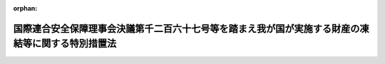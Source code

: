 .. _426AC0000000124_20250601_504AC0000000068:

:orphan:

==================================================================================================
国際連合安全保障理事会決議第千二百六十七号等を踏まえ我が国が実施する財産の凍結等に関する特別措置法
==================================================================================================

.. raw:: html
    
    
    <main id="contentsLaw" class="active">
    <div id="innerDocument" class="active">
    
    
    
    
    <div style="margin-bottom: 12px;">
    <div id="lawTitleNo" style="font-size: 1.067rem; font-weight: bold;" class="_shokanBoxParent">平成二十六年法律第百二十四号<div class="_shokanBox"></div>
    <div class="_inyoBox" id="_inyo_"></div>
    </div>
    <div id="lawTitle" style="margin-left: 3rem; font-size: 1.5rem; font-weight: bold; line-height: 1.25em;" class="_shokanBoxParent">
    <span data-xpath="">国際連合安全保障理事会決議第千二百六十七号等を踏まえ我が国が実施する財産の凍結等に関する特別措置法</span><div class="_shokanBox" id="_shokan_"><div class="_shokanBtnIcons"></div></div>
    <div class="_inyoBox" id="_inyo_"></div>
    </div>
    </div><section id="TOC" class="active TOC"><div class="_div_TOCLabel _shokanBoxParent">
    <span data-xpath="">目次</span><div class="_shokanBox" id="_shokan_"><div class="_shokanBtnIcons"></div></div>
    <div class="_inyoBox" id="_inyo_"></div>
    </div>
    <div class="_div_TOCChapter _shokanBoxParent" style="margin-left: 1em;">
    <div class="TOCChapterTitle xpathTarget xpath：／Law［1］／LawBody［1］／TOC［1］／TOCChapter［1］／ChapterTitle［1］">第一章　総則<span data-xpath="">（第一条・第二条）</span>
    </div>
    <div class="_shokanBox"><div class="_inyoBox"></div></div>
    </div>
    <div class="_div_TOCChapter _shokanBoxParent" style="margin-left: 1em;">
    <div class="TOCChapterTitle xpathTarget xpath：／Law［1］／LawBody［1］／TOC［1］／TOCChapter［2］／ChapterTitle［1］">第二章　公告及び指定<span data-xpath="">（第三条―第八条）</span>
    </div>
    <div class="_shokanBox"><div class="_inyoBox"></div></div>
    </div>
    <div class="_div_TOCChapter _shokanBoxParent" style="margin-left: 1em;">
    <div class="TOCChapterTitle xpathTarget xpath：／Law［1］／LawBody［1］／TOC［1］／TOCChapter［3］／ChapterTitle［1］">第三章　財産凍結等対象者の財産の凍結等の措置</div>
    <div class="_shokanBox"><div class="_inyoBox"></div></div>
    </div>
    <div class="_div_TOCSection _shokanBoxParent" style="margin-left: 2em;">
    <div class="TOCSectionTitle xpathTarget xpath：／Law［1］／LawBody［1］／TOC［1］／TOCChapter［3］／TOCSection［1］／SectionTitle［1］">第一節　規制対象財産等に係る行為の制限<span data-xpath="">（第九条―第十六条）</span>
    </div>
    <div class="_shokanBox"></div>
    <div class="_inyoBox"></div>
    </div>
    <div class="_div_TOCSection _shokanBoxParent" style="margin-left: 2em;">
    <div class="TOCSectionTitle xpathTarget xpath：／Law［1］／LawBody［1］／TOC［1］／TOCChapter［3］／TOCSection［2］／SectionTitle［1］">第二節　規制対象財産の仮領置<span data-xpath="">（第十七条）</span>
    </div>
    <div class="_shokanBox"></div>
    <div class="_inyoBox"></div>
    </div>
    <div class="_div_TOCSection _shokanBoxParent" style="margin-left: 2em;">
    <div class="TOCSectionTitle xpathTarget xpath：／Law［1］／LawBody［1］／TOC［1］／TOCChapter［3］／TOCSection［3］／SectionTitle［1］">第三節　財産の凍結等の措置の実施に当たっての配慮等<span data-xpath="">（第十八条―第二十条）</span>
    </div>
    <div class="_shokanBox"></div>
    <div class="_inyoBox"></div>
    </div>
    <div class="_div_TOCChapter _shokanBoxParent" style="margin-left: 1em;">
    <div class="TOCChapterTitle xpathTarget xpath：／Law［1］／LawBody［1］／TOC［1］／TOCChapter［4］／ChapterTitle［1］">第四章　雑則<span data-xpath="">（第二十一条―第二十八条）</span>
    </div>
    <div class="_shokanBox"><div class="_inyoBox"></div></div>
    </div>
    <div class="_div_TOCChapter _shokanBoxParent" style="margin-left: 1em;">
    <div class="TOCChapterTitle xpathTarget xpath：／Law［1］／LawBody［1］／TOC［1］／TOCChapter［5］／ChapterTitle［1］">第五章　罰則<span data-xpath="">（第二十九条―第三十二条）</span>
    </div>
    <div class="_shokanBox"><div class="_inyoBox"></div></div>
    </div>
    <div class="_div_TOCSupplProvision _shokanBoxParent" style="margin-left: 1em;">
    <span data-xpath="">附則</span><div class="_shokanBox" id="_shokan_"><div class="_shokanBtnIcons"></div></div>
    <div class="_inyoBox" id="_inyo_"></div>
    </div></section><section id="MainProvision" class="active MainProvision"><section id="" class="active Chapter"><div style="margin-left: 3em; font-weight: bold;" class="ChapterTitle _div_ChapterTitle _shokanBoxParent">
    <div class="ChapterTitle">第一章　総則</div>
    <div class="_shokanBox" id="_shokan_"><div class="_shokanBtnIcons"></div></div>
    <div class="_inyoBox" id="_inyo_"></div>
    </div></section><section id="" class="active Article"><div style="margin-left: 1em; font-weight: bold;" class="_div_ArticleCaption _shokanBoxParent">
    <span data-xpath="">（目的）</span><div class="_shokanBox" id="_shokan_"><div class="_shokanBtnIcons"></div></div>
    <div class="_inyoBox" id="_inyo_"></div>
    </div>
    <div style="margin-left: 1em; text-indent: -1em;" id="" class="_div_ArticleTitle _shokanBoxParent">
    <span style="font-weight: bold;">第一条</span>　<span data-xpath="">この法律は、国際連合安全保障理事会決議第千二百六十七号、同理事会決議第千三百七十三号その他の同理事会決議が国際的なテロリズムの行為を非難し、国際連合の全ての加盟国に対し当該行為を防止し、及び抑止するために当該行為を実行し、又は支援する者（以下「国際テロリスト」という。）の財産の凍結等の措置をとることを求めていること並びに同理事会決議第千七百十八号、同理事会決議第二千二百三十一号その他の同理事会決議が国際連合の全ての加盟国に対し特定の国又は地域による大量破壊兵器等の開発等（当該特定の国又は地域による核兵器、軍用の化学製剤若しくは細菌製剤若しくはこれらの散布のための装置又はこれらを運搬することができる物資の開発、製造、保有、譲渡し、譲受け及び使用をいう。以下同じ。）に関する計画等に関与し、又は当該計画等の支援等を行う者（以下「大量破壊兵器関連計画等関係者」という。）の財産の凍結等の措置をとることを求めていることを踏まえ、我が国が実施する財産の凍結等の措置について必要な事項を定めることにより、外国為替及び外国貿易法（昭和二十四年法律第二百二十八号）による措置と相まって、我が国が国際的なテロリズムの行為及び大量破壊兵器等の開発等を防止し、及び抑止するための国際社会の取組に積極的かつ主体的に寄与し、もって我が国を含む国際社会の平和及び安全に対する脅威の除去に資することを目的とする。</span><div class="_shokanBox" id="_shokan_"><div class="_shokanBtnIcons"></div></div>
    <div class="_inyoBox" id="_inyo_"></div>
    </div></section><section id="" class="active Article"><div style="margin-left: 1em; font-weight: bold;" class="_div_ArticleCaption _shokanBoxParent">
    <span data-xpath="">（国の責務）</span><div class="_shokanBox" id="_shokan_"><div class="_shokanBtnIcons"></div></div>
    <div class="_inyoBox" id="_inyo_"></div>
    </div>
    <div style="margin-left: 1em; text-indent: -1em;" id="" class="_div_ArticleTitle _shokanBoxParent">
    <span style="font-weight: bold;">第二条</span>　<span data-xpath="">国は、次章及び第三章の規定による措置が適正かつ円滑に行われることを確保するため、国際的なテロリズムの行為及び大量破壊兵器等の開発等の防止及び抑止に関する国際的な情報交換その他の協力を推進するとともに、これらの行為の防止及び抑止の重要性について国民の理解を深めるよう努めるものとする。</span><div class="_shokanBox" id="_shokan_"><div class="_shokanBtnIcons"></div></div>
    <div class="_inyoBox" id="_inyo_"></div>
    </div></section><section id="" class="active Chapter"><div style="margin-left: 3em; font-weight: bold;" class="ChapterTitle followingChapter _div_ChapterTitle _shokanBoxParent">
    <div class="ChapterTitle">第二章　公告及び指定</div>
    <div class="_shokanBox" id="_shokan_"><div class="_shokanBtnIcons"></div></div>
    <div class="_inyoBox" id="_inyo_"></div>
    </div></section><section id="" class="active Article"><div style="margin-left: 1em; font-weight: bold;" class="_div_ArticleCaption _shokanBoxParent">
    <span data-xpath="">（国際テロリスト及び大量破壊兵器関連計画等関係者の公告）</span><div class="_shokanBox" id="_shokan_"><div class="_shokanBtnIcons"></div></div>
    <div class="_inyoBox" id="_inyo_"></div>
    </div>
    <div style="margin-left: 1em; text-indent: -1em;" id="" class="_div_ArticleTitle _shokanBoxParent">
    <span style="font-weight: bold;">第三条</span>　<span data-xpath="">国際連合安全保障理事会決議第千二百六十七号、同理事会決議第千三百三十三号その他の政令で定める同理事会決議（以下「第千二百六十七号等決議」という。）によりその財産の凍結等の措置をとるべきこととされている国際テロリストが、同理事会決議第千二百六十七号、同理事会決議第千九百八十八号その他の政令で定める同理事会決議により設置された委員会の作成する名簿（以下「国際テロリスト名簿」という。）に記載されたとき（既に国際テロリスト名簿に記載されていた国際テロリストについて、第千二百六十七号等決議によりその財産の凍結等の措置をとるべきこととされたときを含む。）は、国家公安委員会は、遅滞なく、その旨、その者の氏名又は名称その他の国家公安委員会規則で定める事項を官報により公告するものとする。</span><div class="_shokanBox" id="_shokan_"><div class="_shokanBtnIcons"></div></div>
    <div class="_inyoBox" id="_inyo_"></div>
    </div>
    <div style="margin-left: 1em; text-indent: -1em;" class="_div_ParagraphSentence _shokanBoxParent">
    <span style="font-weight: bold;">２</span>　<span data-xpath="">国際連合安全保障理事会決議第千七百十八号、同理事会決議第二千二百三十一号その他の政令で定める同理事会決議（以下「第千七百十八号等決議」という。）によりその財産の凍結等の措置をとるべきこととされている大量破壊兵器関連計画等関係者が、同理事会決議第千七百十八号、同理事会決議第千七百三十七号その他の政令で定める同理事会決議により設置された委員会の作成する名簿（以下「大量破壊兵器関連計画等関係者名簿」という。）に記載されたとき（既に大量破壊兵器関連計画等関係者名簿に記載されていた大量破壊兵器関連計画等関係者について、第千七百十八号等決議によりその財産の凍結等の措置をとるべきこととされたときを含む。）は、国家公安委員会は、遅滞なく、その旨、その者の氏名又は名称その他の国家公安委員会規則で定める事項を官報により公告するものとする。</span><div class="_shokanBox" id="_shokan_"><div class="_shokanBtnIcons"></div></div>
    <div class="_inyoBox" id="_inyo_"></div>
    </div>
    <div style="margin-left: 1em; text-indent: -1em;" class="_div_ParagraphSentence _shokanBoxParent">
    <span style="font-weight: bold;">３</span>　<span data-xpath="">前二項の規定により公告をした場合において、これらの規定により公告された者の所在が判明しているときは、国家公安委員会規則で定めるところにより、その者に対し、当該公告に係る事項を通知するものとする。</span><div class="_shokanBox" id="_shokan_"><div class="_shokanBtnIcons"></div></div>
    <div class="_inyoBox" id="_inyo_"></div>
    </div>
    <div style="margin-left: 1em; text-indent: -1em;" class="_div_ParagraphSentence _shokanBoxParent">
    <span style="font-weight: bold;">４</span>　<span data-xpath="">第一項又は第二項の規定により公告された事項に変更があったときは、国家公安委員会は、遅滞なく、その旨を官報により公告するものとする。</span><span data-xpath="">この場合において、当該変更に係る者の所在が判明しているときは、国家公安委員会規則で定めるところにより、その者に対し、当該変更があった旨を通知するものとする。</span><div class="_shokanBox" id="_shokan_"><div class="_shokanBtnIcons"></div></div>
    <div class="_inyoBox" id="_inyo_"></div>
    </div>
    <div style="margin-left: 1em; text-indent: -1em;" class="_div_ParagraphSentence _shokanBoxParent">
    <span style="font-weight: bold;">５</span>　<span data-xpath="">前項の規定は、第一項又は第二項の規定により公告された者が国際テロリスト名簿又は大量破壊兵器関連計画等関係者名簿から抹消された場合及び当該公告された者に対する財産の凍結等の措置をとることを求める国際連合安全保障理事会決議（国際テロリスト又は大量破壊兵器関連計画等関係者の財産の凍結等の措置に係る部分に限る。）がその効力を失った場合について準用する。</span><div class="_shokanBox" id="_shokan_"><div class="_shokanBtnIcons"></div></div>
    <div class="_inyoBox" id="_inyo_"></div>
    </div></section><section id="" class="active Article"><div style="margin-left: 1em; font-weight: bold;" class="_div_ArticleCaption _shokanBoxParent">
    <span data-xpath="">（国際テロリストの指定）</span><div class="_shokanBox" id="_shokan_"><div class="_shokanBtnIcons"></div></div>
    <div class="_inyoBox" id="_inyo_"></div>
    </div>
    <div style="margin-left: 1em; text-indent: -1em;" id="" class="_div_ArticleTitle _shokanBoxParent">
    <span style="font-weight: bold;">第四条</span>　<span data-xpath="">国家公安委員会は、国際連合安全保障理事会決議第千三百七十三号（以下この項及び附則第二条において「第千三百七十三号決議」という。）に定める国際的なテロリズムの行為を防止し、及び抑止するための国際社会の取組に我が国として寄与するため、次の各号のいずれにも該当する者（前条第一項の規定により公告された者（現に国際テロリスト名簿に記載され、かつ、第千二百六十七号等決議によりその財産の凍結等の措置をとるべきこととされている者に限る。第九条において同じ。）を除く。）を、第千三百七十三号決議によりその財産の凍結等の措置をとるべきこととされている国際テロリストとして、三年を超えない範囲内で期間を定めて指定するものとする。</span><div class="_shokanBox" id="_shokan_"><div class="_shokanBtnIcons"></div></div>
    <div class="_inyoBox" id="_inyo_"></div>
    </div>
    <div id="" style="margin-left: 2em; text-indent: -1em;" class="_div_ItemSentence _shokanBoxParent">
    <span style="font-weight: bold;">一</span>　<span data-xpath="">外国為替及び外国貿易法第十六条第一項に規定する本邦から外国へ向けた支払をしようとする居住者若しくは非居住者又は非居住者との間で支払等をしようとする居住者であるとしたならば、第千三百七十三号決議を誠実に履行するため必要があるとして同項の規定により当該支払又は支払等について許可を受ける義務を課せられることとなる者（第千三百七十三号決議によりその財産の凍結等の措置をとるべきこととされている者として現に当該義務を課せられている者を含む。）</span><div class="_shokanBox" id="_shokan_"><div class="_shokanBtnIcons"></div></div>
    <div class="_inyoBox" id="_inyo_"></div>
    </div>
    <div id="" style="margin-left: 2em; text-indent: -1em;" class="_div_ItemSentence _shokanBoxParent">
    <span style="font-weight: bold;">二</span>　<span data-xpath="">次のいずれかに該当する者</span><div class="_shokanBox" id="_shokan_"><div class="_shokanBtnIcons"></div></div>
    <div class="_inyoBox" id="_inyo_"></div>
    </div>
    <div style="margin-left: 3em; text-indent: -1em;" class="_div_Subitem1Sentence _shokanBoxParent">
    <span style="font-weight: bold;">イ</span>　<span data-xpath="">公衆等脅迫目的の犯罪行為（公衆等脅迫目的の犯罪行為等のための資金等の提供等の処罰に関する法律（平成十四年法律第六十七号）第一条第一項に規定する公衆等脅迫目的の犯罪行為をいう。以下同じ。）を行い、行おうとし、又は助けたと認められる者であって、将来更に公衆等脅迫目的の犯罪行為を行い、又は助ける明らかなおそれがあると認めるに足りる十分な理由があるもの</span><div class="_shokanBox" id="_shokan_"><div class="_shokanBtnIcons"></div></div>
    <div class="_inyoBox"></div>
    </div>
    <div style="margin-left: 3em; text-indent: -1em;" class="_div_Subitem1Sentence _shokanBoxParent">
    <span style="font-weight: bold;">ロ</span>　<span data-xpath="">イ又はこのロに該当する者が出資、融資、取引その他の関係を通じてその活動に支配的な影響力を有する者であって、次の（１）又は（２）に掲げる者の区分に応じ、それぞれ（１）又は（２）に定める要件に該当するもの</span><div class="_shokanBox" id="_shokan_"><div class="_shokanBtnIcons"></div></div>
    <div class="_inyoBox"></div>
    </div>
    <div style="margin-left: 4em; text-indent: -1em;" class="_div_Subitem2Sentence _shokanBoxParent">
    <span style="font-weight: bold;">（１）</span>　<span data-xpath="">自然人</span>　<span data-xpath="">公衆等脅迫目的の犯罪行為を行い、又は助ける明らかなおそれがあると認めるに足りる十分な理由があること。</span><div class="_shokanBox" id="_shokan_"><div class="_shokanBtnIcons"></div></div>
    <div class="_inyoBox"></div>
    </div>
    <div style="margin-left: 4em; text-indent: -1em;" class="_div_Subitem2Sentence _shokanBoxParent">
    <span style="font-weight: bold;">（２）</span>　<span data-xpath="">法人その他の団体</span>　<span data-xpath="">当該団体の役職員（代表者、主幹者その他いかなる名称であるかを問わず当該団体の事務に従事する者をいう。第五章において同じ。）又は構成員が当該団体の活動として公衆等脅迫目的の犯罪行為を行い、又は助ける明らかなおそれがあると認めるに足りる十分な理由があること。</span><div class="_shokanBox" id="_shokan_"><div class="_shokanBtnIcons"></div></div>
    <div class="_inyoBox"></div>
    </div>
    <div style="margin-left: 3em; text-indent: -1em;" class="_div_Subitem1Sentence _shokanBoxParent">
    <span style="font-weight: bold;">ハ</span>　<span data-xpath="">第千三百七十三号決議が求める国際テロリストの財産の凍結等の措置に関し、当該措置に係る者の権利利益の保護に留意しつつ国際的なテロリズムの行為の防止及び抑止を図る上で我が国と同等の水準にあると認められる制度を有している国として政令で定めるもののいずれかにより、この法律に相当する当該国の法令に従い、当該措置がとられている者</span><div class="_shokanBox" id="_shokan_"><div class="_shokanBtnIcons"></div></div>
    <div class="_inyoBox"></div>
    </div>
    <div style="margin-left: 1em; text-indent: -1em;" class="_div_ParagraphSentence _shokanBoxParent">
    <span style="font-weight: bold;">２</span>　<span data-xpath="">国家公安委員会は、前項の規定による指定（以下単に「指定」という。）をするため必要があると認めるときは、外務大臣、外国為替及び外国貿易法第十六条第一項の主務大臣その他の関係行政機関の長又は関係地方公共団体の長に対し、資料又は情報の提供、意見の表明その他必要な協力を求めることができる。</span><div class="_shokanBox" id="_shokan_"><div class="_shokanBtnIcons"></div></div>
    <div class="_inyoBox" id="_inyo_"></div>
    </div>
    <div style="margin-left: 1em; text-indent: -1em;" class="_div_ParagraphSentence _shokanBoxParent">
    <span style="font-weight: bold;">３</span>　<span data-xpath="">外務大臣、外国為替及び外国貿易法第十六条第一項の主務大臣その他の関係行政機関の長又は関係都道府県公安委員会は、国家公安委員会に対し、指定に関し意見を述べることができる。</span><div class="_shokanBox" id="_shokan_"><div class="_shokanBtnIcons"></div></div>
    <div class="_inyoBox" id="_inyo_"></div>
    </div>
    <div style="margin-left: 1em; text-indent: -1em;" class="_div_ParagraphSentence _shokanBoxParent">
    <span style="font-weight: bold;">４</span>　<span data-xpath="">国家公安委員会は、指定をしようとするときは、行政手続法（平成五年法律第八十八号）第十三条第一項の規定による意見陳述のための手続の区分にかかわらず、聴聞を行わなければならない。</span><div class="_shokanBox" id="_shokan_"><div class="_shokanBtnIcons"></div></div>
    <div class="_inyoBox" id="_inyo_"></div>
    </div></section><section id="" class="active Article"><div style="margin-left: 1em; font-weight: bold;" class="_div_ArticleCaption _shokanBoxParent">
    <span data-xpath="">（指定の公告）</span><div class="_shokanBox" id="_shokan_"><div class="_shokanBtnIcons"></div></div>
    <div class="_inyoBox" id="_inyo_"></div>
    </div>
    <div style="margin-left: 1em; text-indent: -1em;" id="" class="_div_ArticleTitle _shokanBoxParent">
    <span style="font-weight: bold;">第五条</span>　<span data-xpath="">国家公安委員会は、指定をするときは、その旨、当該指定に係る者の氏名又は名称、当該指定の有効期間その他の国家公安委員会規則で定める事項を官報により公告するものとする。</span><div class="_shokanBox" id="_shokan_"><div class="_shokanBtnIcons"></div></div>
    <div class="_inyoBox" id="_inyo_"></div>
    </div>
    <div style="margin-left: 1em; text-indent: -1em;" class="_div_ParagraphSentence _shokanBoxParent">
    <span style="font-weight: bold;">２</span>　<span data-xpath="">指定は、前項の規定による公告によってその効力を生ずる。</span><div class="_shokanBox" id="_shokan_"><div class="_shokanBtnIcons"></div></div>
    <div class="_inyoBox" id="_inyo_"></div>
    </div>
    <div style="margin-left: 1em; text-indent: -1em;" class="_div_ParagraphSentence _shokanBoxParent">
    <span style="font-weight: bold;">３</span>　<span data-xpath="">国家公安委員会は、指定をした場合において、当該指定を受けた者の所在が判明しているときは、国家公安委員会規則で定めるところにより、その者に対し、当該指定をした旨、当該指定の有効期間その他の国家公安委員会規則で定める事項を通知するものとする。</span><div class="_shokanBox" id="_shokan_"><div class="_shokanBtnIcons"></div></div>
    <div class="_inyoBox" id="_inyo_"></div>
    </div>
    <div style="margin-left: 1em; text-indent: -1em;" class="_div_ParagraphSentence _shokanBoxParent">
    <span style="font-weight: bold;">４</span>　<span data-xpath="">第一項の規定により公告された事項に変更があったときは、国家公安委員会は、その旨を官報により公告するものとする。</span><span data-xpath="">この場合において、当該変更に係る者の所在が判明しているときは、国家公安委員会規則で定めるところにより、その者に対し、当該変更があった旨を通知するものとする。</span><div class="_shokanBox" id="_shokan_"><div class="_shokanBtnIcons"></div></div>
    <div class="_inyoBox" id="_inyo_"></div>
    </div></section><section id="" class="active Article"><div style="margin-left: 1em; font-weight: bold;" class="_div_ArticleCaption _shokanBoxParent">
    <span data-xpath="">（指定の有効期間の延長）</span><div class="_shokanBox" id="_shokan_"><div class="_shokanBtnIcons"></div></div>
    <div class="_inyoBox" id="_inyo_"></div>
    </div>
    <div style="margin-left: 1em; text-indent: -1em;" id="" class="_div_ArticleTitle _shokanBoxParent">
    <span style="font-weight: bold;">第六条</span>　<span data-xpath="">国家公安委員会は、指定の有効期間（この項の規定により延長された有効期間を含む。）が満了する時において、当該指定を受けた者が引き続き第四条第一項に規定する要件に該当するときは、三年を超えない範囲内で期間を定めて、当該指定の有効期間を延長するものとする。</span><div class="_shokanBox" id="_shokan_"><div class="_shokanBtnIcons"></div></div>
    <div class="_inyoBox" id="_inyo_"></div>
    </div>
    <div style="margin-left: 1em; text-indent: -1em;" class="_div_ParagraphSentence _shokanBoxParent">
    <span style="font-weight: bold;">２</span>　<span data-xpath="">第四条第二項から第四項まで及び前条第一項から第三項までの規定は、前項の規定による有効期間の延長について準用する。</span><div class="_shokanBox" id="_shokan_"><div class="_shokanBtnIcons"></div></div>
    <div class="_inyoBox" id="_inyo_"></div>
    </div></section><section id="" class="active Article"><div style="margin-left: 1em; font-weight: bold;" class="_div_ArticleCaption _shokanBoxParent">
    <span data-xpath="">（指定の取消し）</span><div class="_shokanBox" id="_shokan_"><div class="_shokanBtnIcons"></div></div>
    <div class="_inyoBox" id="_inyo_"></div>
    </div>
    <div style="margin-left: 1em; text-indent: -1em;" id="" class="_div_ArticleTitle _shokanBoxParent">
    <span style="font-weight: bold;">第七条</span>　<span data-xpath="">国家公安委員会は、指定を受けた者が次の各号のいずれかに該当するに至ったと認めるときは、有効期間内であっても、その指定を取り消さなければならない。</span><div class="_shokanBox" id="_shokan_"><div class="_shokanBtnIcons"></div></div>
    <div class="_inyoBox" id="_inyo_"></div>
    </div>
    <div id="" style="margin-left: 2em; text-indent: -1em;" class="_div_ItemSentence _shokanBoxParent">
    <span style="font-weight: bold;">一</span>　<span data-xpath="">死亡し、又は解散その他の事由により消滅したとき。</span><div class="_shokanBox" id="_shokan_"><div class="_shokanBtnIcons"></div></div>
    <div class="_inyoBox" id="_inyo_"></div>
    </div>
    <div id="" style="margin-left: 2em; text-indent: -1em;" class="_div_ItemSentence _shokanBoxParent">
    <span style="font-weight: bold;">二</span>　<span data-xpath="">第四条第一項に規定する要件に該当しなくなったとき。</span><div class="_shokanBox" id="_shokan_"><div class="_shokanBtnIcons"></div></div>
    <div class="_inyoBox" id="_inyo_"></div>
    </div>
    <div style="margin-left: 1em; text-indent: -1em;" class="_div_ParagraphSentence _shokanBoxParent">
    <span style="font-weight: bold;">２</span>　<span data-xpath="">第四条第二項及び第三項並びに第五条第一項から第三項までの規定は、前項の規定による指定の取消しについて準用する。</span><span data-xpath="">この場合において、同条第一項及び第三項中「、当該指定の有効期間その他の」とあるのは、「その他の」と読み替えるものとする。</span><div class="_shokanBox" id="_shokan_"><div class="_shokanBtnIcons"></div></div>
    <div class="_inyoBox" id="_inyo_"></div>
    </div></section><section id="" class="active Article"><div style="margin-left: 1em; font-weight: bold;" class="_div_ArticleCaption _shokanBoxParent">
    <span data-xpath="">（仮指定）</span><div class="_shokanBox" id="_shokan_"><div class="_shokanBtnIcons"></div></div>
    <div class="_inyoBox" id="_inyo_"></div>
    </div>
    <div style="margin-left: 1em; text-indent: -1em;" id="" class="_div_ArticleTitle _shokanBoxParent">
    <span style="font-weight: bold;">第八条</span>　<span data-xpath="">国家公安委員会は、第四条第四項の規定及び行政手続法第十三条第一項の規定によっては財産の隠匿その他の行為により指定後に次章の規定による措置の確実な実施を図ることが著しく困難となると認めるときは、これらの規定にかかわらず、聴聞又は弁明の機会の付与を行わないで、仮に指定をすることができる。</span><div class="_shokanBox" id="_shokan_"><div class="_shokanBtnIcons"></div></div>
    <div class="_inyoBox" id="_inyo_"></div>
    </div>
    <div style="margin-left: 1em; text-indent: -1em;" class="_div_ParagraphSentence _shokanBoxParent">
    <span style="font-weight: bold;">２</span>　<span data-xpath="">前項の規定による指定（以下「仮指定」という。）の効力は、当該仮指定について第五条第一項の規定による公告があった日（次項において「公告日」という。）から起算して十五日とする。</span><div class="_shokanBox" id="_shokan_"><div class="_shokanBtnIcons"></div></div>
    <div class="_inyoBox" id="_inyo_"></div>
    </div>
    <div style="margin-left: 1em; text-indent: -1em;" class="_div_ParagraphSentence _shokanBoxParent">
    <span style="font-weight: bold;">３</span>　<span data-xpath="">国家公安委員会は、仮指定をしたときは、公告日から起算して十五日以内に、意見の聴取を行わなければならない。</span><div class="_shokanBox" id="_shokan_"><div class="_shokanBtnIcons"></div></div>
    <div class="_inyoBox" id="_inyo_"></div>
    </div>
    <div style="margin-left: 1em; text-indent: -1em;" class="_div_ParagraphSentence _shokanBoxParent">
    <span style="font-weight: bold;">４</span>　<span data-xpath="">行政手続法第三章第二節（第二十八条を除く。）の規定は、前項の規定による意見の聴取（以下この条において単に「意見の聴取」という。）について準用する。</span><span data-xpath="">この場合において、同法第十五条第一項中「聴聞を行うべき期日までに相当な期間をおいて」とあるのは、「速やかに」と読み替えるほか、必要な技術的読替えは、政令で定める。</span><div class="_shokanBox" id="_shokan_"><div class="_shokanBtnIcons"></div></div>
    <div class="_inyoBox" id="_inyo_"></div>
    </div>
    <div style="margin-left: 1em; text-indent: -1em;" class="_div_ParagraphSentence _shokanBoxParent">
    <span style="font-weight: bold;">５</span>　<span data-xpath="">国家公安委員会は、意見の聴取の結果、仮指定が不当でないと認めるときは、第四条第四項の規定及び行政手続法第十三条第一項の規定にかかわらず、聴聞又は弁明の機会の付与を行わないで指定をすることができる。</span><div class="_shokanBox" id="_shokan_"><div class="_shokanBtnIcons"></div></div>
    <div class="_inyoBox" id="_inyo_"></div>
    </div>
    <div style="margin-left: 1em; text-indent: -1em;" class="_div_ParagraphSentence _shokanBoxParent">
    <span style="font-weight: bold;">６</span>　<span data-xpath="">仮指定を受けた者に対し前項の規定により指定をしたときは、当該仮指定は、その効力を失う。</span><div class="_shokanBox" id="_shokan_"><div class="_shokanBtnIcons"></div></div>
    <div class="_inyoBox" id="_inyo_"></div>
    </div>
    <div style="margin-left: 1em; text-indent: -1em;" class="_div_ParagraphSentence _shokanBoxParent">
    <span style="font-weight: bold;">７</span>　<span data-xpath="">国家公安委員会は、意見の聴取の結果、仮指定が不当であると認めるときは、直ちに、その仮指定を取り消さなければならない。</span><div class="_shokanBox" id="_shokan_"><div class="_shokanBtnIcons"></div></div>
    <div class="_inyoBox" id="_inyo_"></div>
    </div>
    <div style="margin-left: 1em; text-indent: -1em;" class="_div_ParagraphSentence _shokanBoxParent">
    <span style="font-weight: bold;">８</span>　<span data-xpath="">仮指定を受けた者の所在が不明であるため第四項において準用する行政手続法第十五条第三項の規定により意見の聴取の通知を行った場合の当該仮指定の効力は、第二項の規定にかかわらず、当該仮指定に係る意見の聴取の期日までとする。</span><div class="_shokanBox" id="_shokan_"><div class="_shokanBtnIcons"></div></div>
    <div class="_inyoBox" id="_inyo_"></div>
    </div>
    <div style="margin-left: 1em; text-indent: -1em;" class="_div_ParagraphSentence _shokanBoxParent">
    <span style="font-weight: bold;">９</span>　<span data-xpath="">前各項に定めるもののほか、仮指定及び意見の聴取の実施に関し必要な事項は、国家公安委員会規則で定める。</span><div class="_shokanBox" id="_shokan_"><div class="_shokanBtnIcons"></div></div>
    <div class="_inyoBox" id="_inyo_"></div>
    </div></section><section id="" class="active Chapter"><div style="margin-left: 3em; font-weight: bold;" class="ChapterTitle followingChapter _div_ChapterTitle _shokanBoxParent">
    <div class="ChapterTitle">第三章　財産凍結等対象者の財産の凍結等の措置</div>
    <div class="_shokanBox" id="_shokan_"><div class="_shokanBtnIcons"></div></div>
    <div class="_inyoBox" id="_inyo_"></div>
    </div></section><section id="" class="active Sectiot"><div style="margin-left: 4em; font-weight: bold;" class="SectionTitle _div_SectionTitle _shokanBoxParent">
    <div class="SectionTitle">第一節　規制対象財産等に係る行為の制限</div>
    <div class="_shokanBox" id="_shokan_"><div class="_shokanBtnIcons"></div></div>
    <div class="_inyoBox" id="_inyo_"></div>
    </div></section><section id="" class="active Article"><div style="margin-left: 1em; font-weight: bold;" class="_div_ArticleCaption _shokanBoxParent">
    <span data-xpath="">（財産凍結等対象者に対する行為の制限）</span><div class="_shokanBox" id="_shokan_"><div class="_shokanBtnIcons"></div></div>
    <div class="_inyoBox" id="_inyo_"></div>
    </div>
    <div style="margin-left: 1em; text-indent: -1em;" id="" class="_div_ArticleTitle _shokanBoxParent">
    <span style="font-weight: bold;">第九条</span>　<span data-xpath="">財産凍結等対象者（第三条第一項の規定により公告された者若しくは指定（仮指定を含む。第十七条第六項及び第二十四条において同じ。）を受けている者（以下「公告国際テロリスト」と総称する。）又は第三条第二項の規定により公告された者（現に大量破壊兵器関連計画等関係者名簿に記載され、かつ、第千七百十八号等決議によりその財産の凍結等の措置をとるべきこととされている者に限る。以下「公告大量破壊兵器関連計画等関係者」という。）をいう。以下同じ。）は、次に掲げる行為をしようとするときは、都道府県公安委員会（以下「公安委員会」という。）の許可を受けなければならない。</span><div class="_shokanBox" id="_shokan_"><div class="_shokanBtnIcons"></div></div>
    <div class="_inyoBox" id="_inyo_"></div>
    </div>
    <div id="" style="margin-left: 2em; text-indent: -1em;" class="_div_ItemSentence _shokanBoxParent">
    <span style="font-weight: bold;">一</span>　<span data-xpath="">金銭、有価証券（金融商品取引法（昭和二十三年法律第二十五号）第二条第一項に規定する有価証券をいい、同条第二項の規定により有価証券とみなされる権利を含む。）、貴金属等（犯罪による収益の移転防止に関する法律（平成十九年法律第二十二号）第二条第二項第四十三号に規定する貴金属等をいう。）、土地、建物、自動車（道路運送車両法（昭和二十六年法律第百八十五号）第二条第二項に規定する自動車をいう。第十七条第一項において同じ。）その他これらに類する財産として政令で定めるもの（その価額が政令で定める額を超えるものに限る。以下「規制対象財産」という。）の贈与を受けること。</span><div class="_shokanBox" id="_shokan_"><div class="_shokanBtnIcons"></div></div>
    <div class="_inyoBox" id="_inyo_"></div>
    </div>
    <div id="" style="margin-left: 2em; text-indent: -1em;" class="_div_ItemSentence _shokanBoxParent">
    <span style="font-weight: bold;">二</span>　<span data-xpath="">規制対象財産の貸付けを受けること。</span><div class="_shokanBox" id="_shokan_"><div class="_shokanBtnIcons"></div></div>
    <div class="_inyoBox" id="_inyo_"></div>
    </div>
    <div id="" style="margin-left: 2em; text-indent: -1em;" class="_div_ItemSentence _shokanBoxParent">
    <span style="font-weight: bold;">三</span>　<span data-xpath="">規制対象財産（金銭を除く。第十五条第三号において同じ。）の売却、貸付けその他の処分の対価の支払を受けること。</span><div class="_shokanBox" id="_shokan_"><div class="_shokanBtnIcons"></div></div>
    <div class="_inyoBox" id="_inyo_"></div>
    </div>
    <div id="" style="margin-left: 2em; text-indent: -1em;" class="_div_ItemSentence _shokanBoxParent">
    <span style="font-weight: bold;">四</span>　<span data-xpath="">預貯金に係る債務その他の金銭及び金銭以外のその財産的価値の移転が容易な財産に係る債務のうち政令で定めるもの（第十五条第四号において「預貯金等債務」という。）の履行を受けること（前三号に掲げる行為に該当するものを除く。）。</span><div class="_shokanBox" id="_shokan_"><div class="_shokanBtnIcons"></div></div>
    <div class="_inyoBox" id="_inyo_"></div>
    </div>
    <div id="" style="margin-left: 2em; text-indent: -1em;" class="_div_ItemSentence _shokanBoxParent">
    <span style="font-weight: bold;">五</span>　<span data-xpath="">この条（前二号に係る部分に限る。）の規定により債務の履行を受けることについて許可を受けなければならない債権（以下「特定債権」という。）を譲り渡すこと。</span><div class="_shokanBox" id="_shokan_"><div class="_shokanBtnIcons"></div></div>
    <div class="_inyoBox" id="_inyo_"></div>
    </div></section><section id="" class="active Article"><div style="margin-left: 1em; font-weight: bold;" class="_div_ArticleCaption _shokanBoxParent">
    <span data-xpath="">（許可の申請）</span><div class="_shokanBox" id="_shokan_"><div class="_shokanBtnIcons"></div></div>
    <div class="_inyoBox" id="_inyo_"></div>
    </div>
    <div style="margin-left: 1em; text-indent: -1em;" id="" class="_div_ArticleTitle _shokanBoxParent">
    <span style="font-weight: bold;">第十条</span>　<span data-xpath="">財産凍結等対象者は、前条の許可を受けようとするときは、国家公安委員会規則で定めるところにより、当該財産凍結等対象者の住所地又は居所地（法人その他の団体にあっては、主たる事務所の所在地。以下「住所地等」という。）を管轄する公安委員会（日本国内に当該財産凍結等対象者の住所地等がないときは、当該許可の申請に係る行為に最も密接な関係がある地を管轄する公安委員会）に、次に掲げる事項を記載した申請書を提出しなければならない。</span><div class="_shokanBox" id="_shokan_"><div class="_shokanBtnIcons"></div></div>
    <div class="_inyoBox" id="_inyo_"></div>
    </div>
    <div id="" style="margin-left: 2em; text-indent: -1em;" class="_div_ItemSentence _shokanBoxParent">
    <span style="font-weight: bold;">一</span>　<span data-xpath="">当該行為の内容</span><div class="_shokanBox" id="_shokan_"><div class="_shokanBtnIcons"></div></div>
    <div class="_inyoBox" id="_inyo_"></div>
    </div>
    <div id="" style="margin-left: 2em; text-indent: -1em;" class="_div_ItemSentence _shokanBoxParent">
    <span style="font-weight: bold;">二</span>　<span data-xpath="">当該行為の相手方の氏名又は名称及び住所並びに法人にあっては、その代表者の氏名</span><div class="_shokanBox" id="_shokan_"><div class="_shokanBtnIcons"></div></div>
    <div class="_inyoBox" id="_inyo_"></div>
    </div>
    <div id="" style="margin-left: 2em; text-indent: -1em;" class="_div_ItemSentence _shokanBoxParent">
    <span style="font-weight: bold;">三</span>　<span data-xpath="">当該行為により取得することとなる財産（以下「取得財産」という。）がある場合にあっては、その使用目的</span><div class="_shokanBox" id="_shokan_"><div class="_shokanBtnIcons"></div></div>
    <div class="_inyoBox" id="_inyo_"></div>
    </div>
    <div id="" style="margin-left: 2em; text-indent: -1em;" class="_div_ItemSentence _shokanBoxParent">
    <span style="font-weight: bold;">四</span>　<span data-xpath="">前条第五号に掲げる行為にあっては、当該行為に係る特定債権を当該行為の相手方に対する債務の履行に充てることその他の当該行為の目的</span><div class="_shokanBox" id="_shokan_"><div class="_shokanBtnIcons"></div></div>
    <div class="_inyoBox" id="_inyo_"></div>
    </div>
    <div id="" style="margin-left: 2em; text-indent: -1em;" class="_div_ItemSentence _shokanBoxParent">
    <span style="font-weight: bold;">五</span>　<span data-xpath="">前各号に掲げるもののほか、国家公安委員会規則で定める事項</span><div class="_shokanBox" id="_shokan_"><div class="_shokanBtnIcons"></div></div>
    <div class="_inyoBox" id="_inyo_"></div>
    </div>
    <div style="margin-left: 1em; text-indent: -1em;" class="_div_ParagraphSentence _shokanBoxParent">
    <span style="font-weight: bold;">２</span>　<span data-xpath="">前項の申請書には、取得財産が次条第一項各号のいずれかに該当することを証する書類その他の国家公安委員会規則で定める書類を添付しなければならない。</span><div class="_shokanBox" id="_shokan_"><div class="_shokanBtnIcons"></div></div>
    <div class="_inyoBox" id="_inyo_"></div>
    </div></section><section id="" class="active Article"><div style="margin-left: 1em; font-weight: bold;" class="_div_ArticleCaption _shokanBoxParent">
    <span data-xpath="">（許可の基準）</span><div class="_shokanBox" id="_shokan_"><div class="_shokanBtnIcons"></div></div>
    <div class="_inyoBox" id="_inyo_"></div>
    </div>
    <div style="margin-left: 1em; text-indent: -1em;" id="" class="_div_ArticleTitle _shokanBoxParent">
    <span style="font-weight: bold;">第十一条</span>　<span data-xpath="">公安委員会は、財産凍結等対象者から第九条第一号から第四号までに掲げる行為に係る同条の許可の申請があった場合において、当該申請に係る取得財産が次の各号のいずれかに該当すると認めるときは、その許可をしなければならない。</span><div class="_shokanBox" id="_shokan_"><div class="_shokanBtnIcons"></div></div>
    <div class="_inyoBox" id="_inyo_"></div>
    </div>
    <div id="" style="margin-left: 2em; text-indent: -1em;" class="_div_ItemSentence _shokanBoxParent">
    <span style="font-weight: bold;">一</span>　<span data-xpath="">当該財産凍結等対象者及びその者と生計を一にする配偶者その他の親族（その者と婚姻の届出をしていないが事実上婚姻関係と同様の事情にある者及び当該事情にある者の親族を含む。）の生活のために通常必要とされる費用の支払に充てられること。</span><div class="_shokanBox" id="_shokan_"><div class="_shokanBtnIcons"></div></div>
    <div class="_inyoBox" id="_inyo_"></div>
    </div>
    <div id="" style="margin-left: 2em; text-indent: -1em;" class="_div_ItemSentence _shokanBoxParent">
    <span style="font-weight: bold;">二</span>　<span data-xpath="">公租公課の支払に充てられること。</span><div class="_shokanBox" id="_shokan_"><div class="_shokanBtnIcons"></div></div>
    <div class="_inyoBox" id="_inyo_"></div>
    </div>
    <div id="" style="margin-left: 2em; text-indent: -1em;" class="_div_ItemSentence _shokanBoxParent">
    <span style="font-weight: bold;">三</span>　<span data-xpath="">この法律の規定による処分その他公権力の行使に当たる行為に係る訴訟に関する費用の支払に充てられること。</span><div class="_shokanBox" id="_shokan_"><div class="_shokanBtnIcons"></div></div>
    <div class="_inyoBox" id="_inyo_"></div>
    </div>
    <div id="" style="margin-left: 2em; text-indent: -1em;" class="_div_ItemSentence _shokanBoxParent">
    <span style="font-weight: bold;">四</span>　<span data-xpath="">前三号に掲げるもののほか、次のイからハまでに掲げる財産凍結等対象者の区分に応じ、当該イからハまでに定める行為のために使用されるおそれがないこと。</span><div class="_shokanBox" id="_shokan_"><div class="_shokanBtnIcons"></div></div>
    <div class="_inyoBox" id="_inyo_"></div>
    </div>
    <div style="margin-left: 3em; text-indent: -1em;" class="_div_Subitem1Sentence _shokanBoxParent">
    <span style="font-weight: bold;">イ</span>　<span data-xpath="">公告国際テロリスト（ハに掲げる者を除く。）</span>　<span data-xpath="">公衆等脅迫目的の犯罪行為</span><div class="_shokanBox" id="_shokan_"><div class="_shokanBtnIcons"></div></div>
    <div class="_inyoBox"></div>
    </div>
    <div style="margin-left: 3em; text-indent: -1em;" class="_div_Subitem1Sentence _shokanBoxParent">
    <span style="font-weight: bold;">ロ</span>　<span data-xpath="">公告大量破壊兵器関連計画等関係者（ハに掲げる者を除く。）</span>　<span data-xpath="">大量破壊兵器等の開発等（政令で定めるものに限る。ハにおいて同じ。）</span><div class="_shokanBox" id="_shokan_"><div class="_shokanBtnIcons"></div></div>
    <div class="_inyoBox"></div>
    </div>
    <div style="margin-left: 3em; text-indent: -1em;" class="_div_Subitem1Sentence _shokanBoxParent">
    <span style="font-weight: bold;">ハ</span>　<span data-xpath="">公告国際テロリストであって公告大量破壊兵器関連計画等関係者であるもの</span>　<span data-xpath="">公衆等脅迫目的の犯罪行為及び大量破壊兵器等の開発等</span><div class="_shokanBox" id="_shokan_"><div class="_shokanBtnIcons"></div></div>
    <div class="_inyoBox"></div>
    </div>
    <div style="margin-left: 1em; text-indent: -1em;" class="_div_ParagraphSentence _shokanBoxParent">
    <span style="font-weight: bold;">２</span>　<span data-xpath="">公安委員会は、財産凍結等対象者から第九条第五号に掲げる行為に係る同条の許可の申請があった場合において、当該行為に係る特定債権が当該行為の相手方に対する仮装のものでない債務の履行に充てられると認めるときその他当該行為が同条（第三号及び第四号に係る部分に限る。）の規定による当該財産凍結等対象者に対する行為の制限を免れる目的でされるものでないと認めるときは、その許可をしなければならない。</span><div class="_shokanBox" id="_shokan_"><div class="_shokanBtnIcons"></div></div>
    <div class="_inyoBox" id="_inyo_"></div>
    </div></section><section id="" class="active Article"><div style="margin-left: 1em; font-weight: bold;" class="_div_ArticleCaption _shokanBoxParent">
    <span data-xpath="">（許可の条件）</span><div class="_shokanBox" id="_shokan_"><div class="_shokanBtnIcons"></div></div>
    <div class="_inyoBox" id="_inyo_"></div>
    </div>
    <div style="margin-left: 1em; text-indent: -1em;" id="" class="_div_ArticleTitle _shokanBoxParent">
    <span style="font-weight: bold;">第十二条</span>　<span data-xpath="">公安委員会は、第九条の許可に条件を付し、及びこれを変更することができる。</span><div class="_shokanBox" id="_shokan_"><div class="_shokanBtnIcons"></div></div>
    <div class="_inyoBox" id="_inyo_"></div>
    </div>
    <div style="margin-left: 1em; text-indent: -1em;" class="_div_ParagraphSentence _shokanBoxParent">
    <span style="font-weight: bold;">２</span>　<span data-xpath="">前項の条件は、第九条の規定による財産凍結等対象者に対する行為の制限の確実な実施を図るため必要な最小限度のものでなければならない。</span><div class="_shokanBox" id="_shokan_"><div class="_shokanBtnIcons"></div></div>
    <div class="_inyoBox" id="_inyo_"></div>
    </div></section><section id="" class="active Article"><div style="margin-left: 1em; font-weight: bold;" class="_div_ArticleCaption _shokanBoxParent">
    <span data-xpath="">（許可証の交付等）</span><div class="_shokanBox" id="_shokan_"><div class="_shokanBtnIcons"></div></div>
    <div class="_inyoBox" id="_inyo_"></div>
    </div>
    <div style="margin-left: 1em; text-indent: -1em;" id="" class="_div_ArticleTitle _shokanBoxParent">
    <span style="font-weight: bold;">第十三条</span>　<span data-xpath="">公安委員会は、第九条の許可をしたときは、国家公安委員会規則で定めるところにより、許可証を交付しなければならない。</span><div class="_shokanBox" id="_shokan_"><div class="_shokanBtnIcons"></div></div>
    <div class="_inyoBox" id="_inyo_"></div>
    </div>
    <div style="margin-left: 1em; text-indent: -1em;" class="_div_ParagraphSentence _shokanBoxParent">
    <span style="font-weight: bold;">２</span>　<span data-xpath="">許可証の交付を受けた財産凍結等対象者は、当該許可証を亡失し、又は当該許可証が滅失したときは、国家公安委員会規則で定めるところにより、公安委員会に申請をして、許可証の再交付を受けることができる。</span><div class="_shokanBox" id="_shokan_"><div class="_shokanBtnIcons"></div></div>
    <div class="_inyoBox" id="_inyo_"></div>
    </div>
    <div style="margin-left: 1em; text-indent: -1em;" class="_div_ParagraphSentence _shokanBoxParent">
    <span style="font-weight: bold;">３</span>　<span data-xpath="">許可証の交付を受けた財産凍結等対象者は、次の各号のいずれかに該当することとなったときは、国家公安委員会規則で定めるところにより、遅滞なく、その許可証（第三号の場合にあっては、発見し、又は回復した許可証）を公安委員会に返納しなければならない。</span><div class="_shokanBox" id="_shokan_"><div class="_shokanBtnIcons"></div></div>
    <div class="_inyoBox" id="_inyo_"></div>
    </div>
    <div id="" style="margin-left: 2em; text-indent: -1em;" class="_div_ItemSentence _shokanBoxParent">
    <span style="font-weight: bold;">一</span>　<span data-xpath="">次条の規定により第九条の許可が取り消されたとき。</span><div class="_shokanBox" id="_shokan_"><div class="_shokanBtnIcons"></div></div>
    <div class="_inyoBox" id="_inyo_"></div>
    </div>
    <div id="" style="margin-left: 2em; text-indent: -1em;" class="_div_ItemSentence _shokanBoxParent">
    <span style="font-weight: bold;">二</span>　<span data-xpath="">第九条の許可を受けた行為をしないこととなったとき。</span><div class="_shokanBox" id="_shokan_"><div class="_shokanBtnIcons"></div></div>
    <div class="_inyoBox" id="_inyo_"></div>
    </div>
    <div id="" style="margin-left: 2em; text-indent: -1em;" class="_div_ItemSentence _shokanBoxParent">
    <span style="font-weight: bold;">三</span>　<span data-xpath="">前項の規定により許可証の再交付を受けた場合において、亡失した許可証を発見し、又は回復したとき。</span><div class="_shokanBox" id="_shokan_"><div class="_shokanBtnIcons"></div></div>
    <div class="_inyoBox" id="_inyo_"></div>
    </div></section><section id="" class="active Article"><div style="margin-left: 1em; font-weight: bold;" class="_div_ArticleCaption _shokanBoxParent">
    <span data-xpath="">（許可の取消し）</span><div class="_shokanBox" id="_shokan_"><div class="_shokanBtnIcons"></div></div>
    <div class="_inyoBox" id="_inyo_"></div>
    </div>
    <div style="margin-left: 1em; text-indent: -1em;" id="" class="_div_ArticleTitle _shokanBoxParent">
    <span style="font-weight: bold;">第十四条</span>　<span data-xpath="">公安委員会は、第九条の許可を受けた者について、次の各号のいずれかに該当するときは、その許可を受けた行為をする前に限り、その許可を取り消すものとする。</span><div class="_shokanBox" id="_shokan_"><div class="_shokanBtnIcons"></div></div>
    <div class="_inyoBox" id="_inyo_"></div>
    </div>
    <div id="" style="margin-left: 2em; text-indent: -1em;" class="_div_ItemSentence _shokanBoxParent">
    <span style="font-weight: bold;">一</span>　<span data-xpath="">当該者に係る取得財産が第十一条第一項各号のいずれにも該当しなくなったと認めるとき。</span><div class="_shokanBox" id="_shokan_"><div class="_shokanBtnIcons"></div></div>
    <div class="_inyoBox" id="_inyo_"></div>
    </div>
    <div id="" style="margin-left: 2em; text-indent: -1em;" class="_div_ItemSentence _shokanBoxParent">
    <span style="font-weight: bold;">二</span>　<span data-xpath="">偽りその他不正の手段により当該許可を受けたことが判明したとき。</span><div class="_shokanBox" id="_shokan_"><div class="_shokanBtnIcons"></div></div>
    <div class="_inyoBox" id="_inyo_"></div>
    </div></section><section id="" class="active Article"><div style="margin-left: 1em; font-weight: bold;" class="_div_ArticleCaption _shokanBoxParent">
    <span data-xpath="">（財産凍結等対象者を相手方とする行為の制限）</span><div class="_shokanBox" id="_shokan_"><div class="_shokanBtnIcons"></div></div>
    <div class="_inyoBox" id="_inyo_"></div>
    </div>
    <div style="margin-left: 1em; text-indent: -1em;" id="" class="_div_ArticleTitle _shokanBoxParent">
    <span style="font-weight: bold;">第十五条</span>　<span data-xpath="">何人も、財産凍結等対象者を相手方として次の各号に掲げる行為をしてはならない。</span><span data-xpath="">ただし、その相手方がそれぞれ当該各号に定める行為に係る許可証を提示した場合は、この限りでない。</span><div class="_shokanBox" id="_shokan_"><div class="_shokanBtnIcons"></div></div>
    <div class="_inyoBox" id="_inyo_"></div>
    </div>
    <div id="" style="margin-left: 2em; text-indent: -1em;" class="_div_ItemSentence _shokanBoxParent">
    <span style="font-weight: bold;">一</span>　<span data-xpath="">規制対象財産の贈与をすること</span>　<span data-xpath="">第九条第一号に掲げる行為</span><div class="_shokanBox" id="_shokan_"><div class="_shokanBtnIcons"></div></div>
    <div class="_inyoBox" id="_inyo_"></div>
    </div>
    <div id="" style="margin-left: 2em; text-indent: -1em;" class="_div_ItemSentence _shokanBoxParent">
    <span style="font-weight: bold;">二</span>　<span data-xpath="">規制対象財産の貸付けをすること</span>　<span data-xpath="">第九条第二号に掲げる行為</span><div class="_shokanBox" id="_shokan_"><div class="_shokanBtnIcons"></div></div>
    <div class="_inyoBox" id="_inyo_"></div>
    </div>
    <div id="" style="margin-left: 2em; text-indent: -1em;" class="_div_ItemSentence _shokanBoxParent">
    <span style="font-weight: bold;">三</span>　<span data-xpath="">規制対象財産の売却、貸付けその他の処分の対価を支払うこと</span>　<span data-xpath="">第九条第三号に掲げる行為</span><div class="_shokanBox" id="_shokan_"><div class="_shokanBtnIcons"></div></div>
    <div class="_inyoBox" id="_inyo_"></div>
    </div>
    <div id="" style="margin-left: 2em; text-indent: -1em;" class="_div_ItemSentence _shokanBoxParent">
    <span style="font-weight: bold;">四</span>　<span data-xpath="">預貯金等債務の履行をすること（前三号に掲げる行為に該当するものを除く。）</span>　<span data-xpath="">第九条第四号に掲げる行為</span><div class="_shokanBox" id="_shokan_"><div class="_shokanBtnIcons"></div></div>
    <div class="_inyoBox" id="_inyo_"></div>
    </div>
    <div id="" style="margin-left: 2em; text-indent: -1em;" class="_div_ItemSentence _shokanBoxParent">
    <span style="font-weight: bold;">五</span>　<span data-xpath="">特定債権を譲り受けること</span>　<span data-xpath="">第九条第五号に掲げる行為</span><div class="_shokanBox" id="_shokan_"><div class="_shokanBtnIcons"></div></div>
    <div class="_inyoBox" id="_inyo_"></div>
    </div></section><section id="" class="active Article"><div style="margin-left: 1em; font-weight: bold;" class="_div_ArticleCaption _shokanBoxParent">
    <span data-xpath="">（特定債権の差押債権者に対する債務の履行の禁止命令）</span><div class="_shokanBox" id="_shokan_"><div class="_shokanBtnIcons"></div></div>
    <div class="_inyoBox" id="_inyo_"></div>
    </div>
    <div style="margin-left: 1em; text-indent: -1em;" id="" class="_div_ArticleTitle _shokanBoxParent">
    <span style="font-weight: bold;">第十六条</span>　<span data-xpath="">特定債権に対し強制執行による差押命令又は差押処分が発せられた場合において、当該差押えをした債権者（以下この条において「差押債権者」という。）が有する債権が仮装のものであると認められるときその他当該差押債権者が第九条（第三号及び第四号に係る部分に限る。）の規定による財産凍結等対象者に対する行為の制限を免れさせる目的で当該差押えをしたと認められるときは、当該財産凍結等対象者の住所地等（日本国内に住所地等がないとき、又は日本国内の住所地等が知れないときは、当該差押命令を発した執行裁判所又は当該差押処分をした裁判所書記官の所属する簡易裁判所の所在地）を管轄する公安委員会は、国家公安委員会規則で定めるところにより、当該特定債権の債務者に対し、三月を超えない範囲内で期間を定めて、当該差押債権者に対する当該特定債権に係る債務の履行をしてはならない旨を命ずることができる。</span><span data-xpath="">この場合において、当該公安委員会は、国家公安委員会規則で定めるところにより、当該差押債権者に対し、当該命令をした旨その他の国家公安委員会規則で定める事項を通知するものとする。</span><div class="_shokanBox" id="_shokan_"><div class="_shokanBtnIcons"></div></div>
    <div class="_inyoBox" id="_inyo_"></div>
    </div>
    <div style="margin-left: 1em; text-indent: -1em;" class="_div_ParagraphSentence _shokanBoxParent">
    <span style="font-weight: bold;">２</span>　<span data-xpath="">公安委員会は、前項後段の規定による通知をしようとする場合において、差押債権者の所在が判明しないときは、当該通知に代えて、その通知すべき事項を官報により公告するものとする。</span><div class="_shokanBox" id="_shokan_"><div class="_shokanBtnIcons"></div></div>
    <div class="_inyoBox" id="_inyo_"></div>
    </div>
    <div style="margin-left: 1em; text-indent: -1em;" class="_div_ParagraphSentence _shokanBoxParent">
    <span style="font-weight: bold;">３</span>　<span data-xpath="">公安委員会は、次の各号のいずれかに該当するときは、第一項の規定による命令を取り消さなければならない。</span><div class="_shokanBox" id="_shokan_"><div class="_shokanBtnIcons"></div></div>
    <div class="_inyoBox" id="_inyo_"></div>
    </div>
    <div id="" style="margin-left: 2em; text-indent: -1em;" class="_div_ItemSentence _shokanBoxParent">
    <span style="font-weight: bold;">一</span>　<span data-xpath="">第一項の財産凍結等対象者が財産凍結等対象者でなくなったとき。</span><div class="_shokanBox" id="_shokan_"><div class="_shokanBtnIcons"></div></div>
    <div class="_inyoBox" id="_inyo_"></div>
    </div>
    <div id="" style="margin-left: 2em; text-indent: -1em;" class="_div_ItemSentence _shokanBoxParent">
    <span style="font-weight: bold;">二</span>　<span data-xpath="">第一項の財産凍結等対象者と差押債権者との関係その他の事情に照らし、当該差押債権者が当該命令に係る債務の履行を受けたとしても当該債務の目的たる財産が次のイからハまでに掲げる財産凍結等対象者の区分に応じ、当該イからハまでに定める行為のために使用されるおそれがないと認めるとき。</span><div class="_shokanBox" id="_shokan_"><div class="_shokanBtnIcons"></div></div>
    <div class="_inyoBox" id="_inyo_"></div>
    </div>
    <div style="margin-left: 3em; text-indent: -1em;" class="_div_Subitem1Sentence _shokanBoxParent">
    <span style="font-weight: bold;">イ</span>　<span data-xpath="">公告国際テロリスト（ハに掲げる者を除く。）</span>　<span data-xpath="">公衆等脅迫目的の犯罪行為</span><div class="_shokanBox" id="_shokan_"><div class="_shokanBtnIcons"></div></div>
    <div class="_inyoBox"></div>
    </div>
    <div style="margin-left: 3em; text-indent: -1em;" class="_div_Subitem1Sentence _shokanBoxParent">
    <span style="font-weight: bold;">ロ</span>　<span data-xpath="">公告大量破壊兵器関連計画等関係者（ハに掲げる者を除く。）</span>　<span data-xpath="">大量破壊兵器等の開発等（政令で定めるものに限る。ハにおいて同じ。）</span><div class="_shokanBox" id="_shokan_"><div class="_shokanBtnIcons"></div></div>
    <div class="_inyoBox"></div>
    </div>
    <div style="margin-left: 3em; text-indent: -1em;" class="_div_Subitem1Sentence _shokanBoxParent">
    <span style="font-weight: bold;">ハ</span>　<span data-xpath="">公告国際テロリストであって公告大量破壊兵器関連計画等関係者であるもの</span>　<span data-xpath="">公衆等脅迫目的の犯罪行為及び大量破壊兵器等の開発等</span><div class="_shokanBox" id="_shokan_"><div class="_shokanBtnIcons"></div></div>
    <div class="_inyoBox"></div>
    </div></section><section id="" class="active Section followingSection"><div style="margin-left: 4em; font-weight: bold;" class="SectionTitle _div_SectionTitle _shokanBoxParent">
    <div class="SectionTitle">第二節　規制対象財産の仮領置</div>
    <div class="_shokanBox" id="_shokan_"><div class="_shokanBtnIcons"></div></div>
    <div class="_inyoBox" id="_inyo_"></div>
    </div></section><section id="" class="active Article"><div style="margin-left: 1em; text-indent: -1em;" id="" class="_div_ArticleTitle _shokanBoxParent">
    <span style="font-weight: bold;">第十七条</span>　<span data-xpath="">財産凍結等対象者が所持している規制対象財産（土地、建物、自動車その他携帯することができない財産として政令で定めるものを除く。以下この条、第二十四条及び第二十九条第三号において同じ。）の一部が、第十一条第一項各号のいずれにも該当しないと認められるときは、当該財産凍結等対象者の住所地等（日本国内に住所地等がないとき、又は日本国内の住所地等が知れないときは、当該規制対象財産の所在地）を管轄する公安委員会は、国家公安委員会規則で定めるところにより、当該財産凍結等対象者又はこれに代わって当該規制対象財産を管理する者に対し、その該当しない部分の規制対象財産の提出を命じ、提出された規制対象財産を仮領置することができる。</span><div class="_shokanBox" id="_shokan_"><div class="_shokanBtnIcons"></div></div>
    <div class="_inyoBox" id="_inyo_"></div>
    </div>
    <div style="margin-left: 1em; text-indent: -1em;" class="_div_ParagraphSentence _shokanBoxParent">
    <span style="font-weight: bold;">２</span>　<span data-xpath="">前項又はこの項の規定による規制対象財産の仮領置をした公安委員会は、当該規制対象財産を所持していた財産凍結等対象者の住所地等が他の公安委員会の管轄区域内にあることが判明した場合において、第四項又は第五項の規定による当該規制対象財産の返還を適正かつ円滑に実施するため必要があると認めるときは、国家公安委員会規則で定めるところにより、当該規制対象財産を当該他の公安委員会に引き継ぐことができる。</span><span data-xpath="">この場合において、その引継ぎを受けた公安委員会は、引き続き当該規制対象財産を仮領置した上で、国家公安委員会規則で定めるところにより、速やかに、当該財産凍結等対象者に対し、その旨を通知するものとする。</span><div class="_shokanBox" id="_shokan_"><div class="_shokanBtnIcons"></div></div>
    <div class="_inyoBox" id="_inyo_"></div>
    </div>
    <div style="margin-left: 1em; text-indent: -1em;" class="_div_ParagraphSentence _shokanBoxParent">
    <span style="font-weight: bold;">３</span>　<span data-xpath="">前二項の規定による仮領置に係る規制対象財産を所持していた財産凍結等対象者は、国家公安委員会規則で定めるところにより、当該仮領置をしている公安委員会に対し、その全部又は一部の返還を申請することができる。</span><div class="_shokanBox" id="_shokan_"><div class="_shokanBtnIcons"></div></div>
    <div class="_inyoBox" id="_inyo_"></div>
    </div>
    <div style="margin-left: 1em; text-indent: -1em;" class="_div_ParagraphSentence _shokanBoxParent">
    <span style="font-weight: bold;">４</span>　<span data-xpath="">公安委員会は、前項の規定による申請を受けた場合において、財産凍結等対象者が所持する規制対象財産の減少その他の第一項の規定による仮領置をした後の事情の変化により、当該申請に係る規制対象財産の全部又は一部が第十一条第一項各号のいずれかに該当するに至ったと認めるときは、国家公安委員会規則で定めるところにより、その該当する部分の規制対象財産を返還しなければならない。</span><div class="_shokanBox" id="_shokan_"><div class="_shokanBtnIcons"></div></div>
    <div class="_inyoBox" id="_inyo_"></div>
    </div>
    <div style="margin-left: 1em; text-indent: -1em;" class="_div_ParagraphSentence _shokanBoxParent">
    <span style="font-weight: bold;">５</span>　<span data-xpath="">第一項又は第二項の規定による仮領置をした公安委員会は、当該仮領置に係る規制対象財産を所持していた財産凍結等対象者が財産凍結等対象者でなくなったときは、国家公安委員会規則で定めるところにより、その者又はその者以外の所有者その他の当該規制対象財産の返還を受ける権利を有する者に対し、当該規制対象財産を返還しなければならない。</span><div class="_shokanBox" id="_shokan_"><div class="_shokanBtnIcons"></div></div>
    <div class="_inyoBox" id="_inyo_"></div>
    </div>
    <div style="margin-left: 1em; text-indent: -1em;" class="_div_ParagraphSentence _shokanBoxParent">
    <span style="font-weight: bold;">６</span>　<span data-xpath="">前項の場合において、第三条第五項において準用する同条第四項の規定による公告があった日、指定の有効期間が満了した日又は第七条第二項において準用する第五条第一項の規定による公告があった日から起算して一年を経過してもなお規制対象財産の返還を受けるべき者の所在が判明しないとき、又はその者が当該規制対象財産の引取りをしないことによりこれを返還することができないときは、当該規制対象財産は、これを仮領置している公安委員会が置かれている都道府県に帰属する。</span><div class="_shokanBox" id="_shokan_"><div class="_shokanBtnIcons"></div></div>
    <div class="_inyoBox" id="_inyo_"></div>
    </div>
    <div style="margin-left: 1em; text-indent: -1em;" class="_div_ParagraphSentence _shokanBoxParent">
    <span style="font-weight: bold;">７</span>　<span data-xpath="">第五項の規定により財産凍結等対象者でなくなった者以外の規制対象財産の返還を受ける権利を有する者に対し当該規制対象財産を返還しようとする場合において、その者が財産凍結等対象者であるときは、公安委員会は、同項の規定にかかわらず、当該規制対象財産のうちその者について第十一条第一項各号のいずれにも該当しないと認められる部分については引き続き仮領置するものとし、その他の部分についてはその者に返還するものとする。</span><span data-xpath="">この場合において、公安委員会は、国家公安委員会規則で定めるところにより、その者に対し、引き続き仮領置する旨を通知するものとする。</span><div class="_shokanBox" id="_shokan_"><div class="_shokanBtnIcons"></div></div>
    <div class="_inyoBox" id="_inyo_"></div>
    </div>
    <div style="margin-left: 1em; text-indent: -1em;" class="_div_ParagraphSentence _shokanBoxParent">
    <span style="font-weight: bold;">８</span>　<span data-xpath="">第二項から前項までの規定は、同項（この項において準用する場合を含む。）の規定による仮領置について準用する。</span><span data-xpath="">この場合において、第二項、第三項及び第五項中「を所持していた」とあるのは、「の返還を受ける権利を有する」と読み替えるほか、必要な技術的読替えは、政令で定める。</span><div class="_shokanBox" id="_shokan_"><div class="_shokanBtnIcons"></div></div>
    <div class="_inyoBox" id="_inyo_"></div>
    </div></section><section id="" class="active Section followingSection"><div style="margin-left: 4em; font-weight: bold;" class="SectionTitle _div_SectionTitle _shokanBoxParent">
    <div class="SectionTitle">第三節　財産の凍結等の措置の実施に当たっての配慮等</div>
    <div class="_shokanBox" id="_shokan_"><div class="_shokanBtnIcons"></div></div>
    <div class="_inyoBox" id="_inyo_"></div>
    </div></section><section id="" class="active Article"><div style="margin-left: 1em; font-weight: bold;" class="_div_ArticleCaption _shokanBoxParent">
    <span data-xpath="">（財産の凍結等の措置の実施に当たっての配慮）</span><div class="_shokanBox" id="_shokan_"><div class="_shokanBtnIcons"></div></div>
    <div class="_inyoBox" id="_inyo_"></div>
    </div>
    <div style="margin-left: 1em; text-indent: -1em;" id="" class="_div_ArticleTitle _shokanBoxParent">
    <span style="font-weight: bold;">第十八条</span>　<span data-xpath="">前二節の規定による措置は、その国民経済に対する影響をできるだけ少ないものとするように留意しつつ、国際的協調の下に、国際的なテロリズムの行為及び大量破壊兵器等の開発等の防止及び抑止の効果が十分に発揮されるように実施しなければならない。</span><div class="_shokanBox" id="_shokan_"><div class="_shokanBtnIcons"></div></div>
    <div class="_inyoBox" id="_inyo_"></div>
    </div></section><section id="" class="active Article"><div style="margin-left: 1em; font-weight: bold;" class="_div_ArticleCaption _shokanBoxParent">
    <span data-xpath="">（資料の提出その他の協力）</span><div class="_shokanBox" id="_shokan_"><div class="_shokanBtnIcons"></div></div>
    <div class="_inyoBox" id="_inyo_"></div>
    </div>
    <div style="margin-left: 1em; text-indent: -1em;" id="" class="_div_ArticleTitle _shokanBoxParent">
    <span style="font-weight: bold;">第十九条</span>　<span data-xpath="">公安委員会は、前二節の規定による措置を実施するため必要があると認めるときは、関係行政機関の長、関係地方公共団体の長、関係のある公私の団体その他の関係者に対し、資料の提出その他必要な協力を求めることができる。</span><div class="_shokanBox" id="_shokan_"><div class="_shokanBtnIcons"></div></div>
    <div class="_inyoBox" id="_inyo_"></div>
    </div></section><section id="" class="active Article"><div style="margin-left: 1em; font-weight: bold;" class="_div_ArticleCaption _shokanBoxParent">
    <span data-xpath="">（立入検査等）</span><div class="_shokanBox" id="_shokan_"><div class="_shokanBtnIcons"></div></div>
    <div class="_inyoBox" id="_inyo_"></div>
    </div>
    <div style="margin-left: 1em; text-indent: -1em;" id="" class="_div_ArticleTitle _shokanBoxParent">
    <span style="font-weight: bold;">第二十条</span>　<span data-xpath="">公安委員会は、前二節の規定による措置を実施するため必要があると認めるときは、財産凍結等対象者に対し報告若しくは資料の提出を求め、又は警察職員に財産凍結等対象者が所有し、若しくは占有する不動産に立ち入らせ、帳簿書類その他必要な物件を検査させ、若しくは関係者に質問させることができる。</span><div class="_shokanBox" id="_shokan_"><div class="_shokanBtnIcons"></div></div>
    <div class="_inyoBox" id="_inyo_"></div>
    </div>
    <div style="margin-left: 1em; text-indent: -1em;" class="_div_ParagraphSentence _shokanBoxParent">
    <span style="font-weight: bold;">２</span>　<span data-xpath="">前項の規定による立入検査又は質問をする警察職員は、その身分を示す証明書を携帯し、関係者の請求があったときは、これを提示しなければならない。</span><div class="_shokanBox" id="_shokan_"><div class="_shokanBtnIcons"></div></div>
    <div class="_inyoBox" id="_inyo_"></div>
    </div>
    <div style="margin-left: 1em; text-indent: -1em;" class="_div_ParagraphSentence _shokanBoxParent">
    <span style="font-weight: bold;">３</span>　<span data-xpath="">第一項の規定による立入検査及び質問の権限は、犯罪捜査のために認められたものと解してはならない。</span><div class="_shokanBox" id="_shokan_"><div class="_shokanBtnIcons"></div></div>
    <div class="_inyoBox" id="_inyo_"></div>
    </div></section><section id="" class="active Chapter"><div style="margin-left: 3em; font-weight: bold;" class="ChapterTitle followingChapter _div_ChapterTitle _shokanBoxParent">
    <div class="ChapterTitle">第四章　雑則</div>
    <div class="_shokanBox" id="_shokan_"><div class="_shokanBtnIcons"></div></div>
    <div class="_inyoBox" id="_inyo_"></div>
    </div></section><section id="" class="active Article"><div style="margin-left: 1em; font-weight: bold;" class="_div_ArticleCaption _shokanBoxParent">
    <span data-xpath="">（情報の提供等）</span><div class="_shokanBox" id="_shokan_"><div class="_shokanBtnIcons"></div></div>
    <div class="_inyoBox" id="_inyo_"></div>
    </div>
    <div style="margin-left: 1em; text-indent: -1em;" id="" class="_div_ArticleTitle _shokanBoxParent">
    <span style="font-weight: bold;">第二十一条</span>　<span data-xpath="">公安委員会は、第十五条の規定に違反し、又は違反するおそれがある事業者その他の関係者に対し、同条の規定による行為の制限に関し必要な情報の提供又は指導若しくは助言をするものとする。</span><div class="_shokanBox" id="_shokan_"><div class="_shokanBtnIcons"></div></div>
    <div class="_inyoBox" id="_inyo_"></div>
    </div></section><section id="" class="active Article"><div style="margin-left: 1em; font-weight: bold;" class="_div_ArticleCaption _shokanBoxParent">
    <span data-xpath="">（財産凍結等対象者を相手方とする行為の制限に係る命令）</span><div class="_shokanBox" id="_shokan_"><div class="_shokanBtnIcons"></div></div>
    <div class="_inyoBox" id="_inyo_"></div>
    </div>
    <div style="margin-left: 1em; text-indent: -1em;" id="" class="_div_ArticleTitle _shokanBoxParent">
    <span style="font-weight: bold;">第二十二条</span>　<span data-xpath="">第十五条の規定に違反して前条の規定による情報の提供又は指導若しくは助言を受けた者が再び第十五条の規定に違反した場合において、更に反復して同条の規定に違反するおそれがあると認めるときは、当該違反行為をした者の住所地等（日本国内に住所地等がないとき、又は日本国内の住所地等が知れないときは、当該違反行為に最も密接な関係がある地。次項において同じ。）を管轄する公安委員会は、国家公安委員会規則で定めるところにより、その者に対し、更に反復して同条の規定に違反する行為をしてはならないことを命ずることができる。</span><div class="_shokanBox" id="_shokan_"><div class="_shokanBtnIcons"></div></div>
    <div class="_inyoBox" id="_inyo_"></div>
    </div>
    <div style="margin-left: 1em; text-indent: -1em;" class="_div_ParagraphSentence _shokanBoxParent">
    <span style="font-weight: bold;">２</span>　<span data-xpath="">前項の規定による場合のほか、第十五条の規定に違反した者が再び同条の規定に違反するおそれがあると認める場合において、同条の規定による財産凍結等対象者を相手方とする行為の制限の確実な実施を図るため特に必要があると認めるときは、当該違反行為をした者の住所地等を管轄する公安委員会は、国家公安委員会規則で定めるところにより、その者に対し、再び同条の規定に違反する行為をしてはならないことを命ずることができる。</span><div class="_shokanBox" id="_shokan_"><div class="_shokanBtnIcons"></div></div>
    <div class="_inyoBox" id="_inyo_"></div>
    </div></section><section id="" class="active Article"><div style="margin-left: 1em; font-weight: bold;" class="_div_ArticleCaption _shokanBoxParent">
    <span data-xpath="">（国家公安委員会への報告等）</span><div class="_shokanBox" id="_shokan_"><div class="_shokanBtnIcons"></div></div>
    <div class="_inyoBox" id="_inyo_"></div>
    </div>
    <div style="margin-left: 1em; text-indent: -1em;" id="" class="_div_ArticleTitle _shokanBoxParent">
    <span style="font-weight: bold;">第二十三条</span>　<span data-xpath="">公安委員会は、第九条の規定により許可をし、第十二条第一項の規定により条件を付し、若しくはこれを変更し、第十三条第二項の規定により許可証を再交付し、第十四条の規定により許可を取り消し、第十六条第一項若しくは前条の規定により命令をし、第十六条第三項の規定により命令を取り消し、第十七条第一項若しくは第二項後段若しくは第七項（これらの規定を同条第八項において準用する場合を含む。）の規定により仮領置をし、同条第四項、第五項若しくは第七項（これらの規定を同条第八項において準用する場合を含む。）の規定により返還をし、又は第二十一条の規定により情報の提供若しくは指導若しくは助言をしたとき、その他前章の規定による措置の実施に関し国家公安委員会規則で定める事由が生じたときは、国家公安委員会規則で定める事項を国家公安委員会に報告しなければならない。</span><span data-xpath="">この場合において、国家公安委員会は、当該報告に係る事項を各公安委員会に通報するものとする。</span><div class="_shokanBox" id="_shokan_"><div class="_shokanBtnIcons"></div></div>
    <div class="_inyoBox" id="_inyo_"></div>
    </div></section><section id="" class="active Article"><div style="margin-left: 1em; font-weight: bold;" class="_div_ArticleCaption _shokanBoxParent">
    <span data-xpath="">（損失補償）</span><div class="_shokanBox" id="_shokan_"><div class="_shokanBtnIcons"></div></div>
    <div class="_inyoBox" id="_inyo_"></div>
    </div>
    <div style="margin-left: 1em; text-indent: -1em;" id="" class="_div_ArticleTitle _shokanBoxParent">
    <span style="font-weight: bold;">第二十四条</span>　<span data-xpath="">第十五条各号に掲げる行為の行為者が、当該行為をすることをその相手方に約した後（当該行為のうちその相手方の請求があった場合に限りすることが約されているものにあっては、当該相手方が当該行為者にその請求をし、又はその請求をすることを当該行為者以外の者に約した後）に当該相手方が第三条第一項若しくは第二項の規定により公告され、若しくは指定を受けたため、当該行為ができなくなったことにより当該相手方以外の者が損失を受けた場合又は規制対象財産を所持している者が同条第一項若しくは第二項の規定により公告され、若しくは指定を受け、第十七条第一項の規定により当該規制対象財産が仮領置されたため、当該規制対象財産を所持していた者以外の者が損失を受けた場合においては、国は、その損失を受けた者に対して、通常生ずべき損失を補償する。</span><div class="_shokanBox" id="_shokan_"><div class="_shokanBtnIcons"></div></div>
    <div class="_inyoBox" id="_inyo_"></div>
    </div></section><section id="" class="active Article"><div style="margin-left: 1em; font-weight: bold;" class="_div_ArticleCaption _shokanBoxParent">
    <span data-xpath="">（適用範囲）</span><div class="_shokanBox" id="_shokan_"><div class="_shokanBtnIcons"></div></div>
    <div class="_inyoBox" id="_inyo_"></div>
    </div>
    <div style="margin-left: 1em; text-indent: -1em;" id="" class="_div_ArticleTitle _shokanBoxParent">
    <span style="font-weight: bold;">第二十五条</span>　<span data-xpath="">この法律の規定は、日本国内に住所地等がある者が、日本国外でする行為にも適用する。</span><div class="_shokanBox" id="_shokan_"><div class="_shokanBtnIcons"></div></div>
    <div class="_inyoBox" id="_inyo_"></div>
    </div>
    <div style="margin-left: 1em; text-indent: -1em;" class="_div_ParagraphSentence _shokanBoxParent">
    <span style="font-weight: bold;">２</span>　<span data-xpath="">財産凍結等対象者が行う第九条各号に掲げる行為に該当する行為が、外国為替及び外国貿易法第十六条第一項若しくは第三項、第十九条第一項若しくは第二項、第二十一条第一項、第二十四条第一項若しくは第五十二条の規定により許可若しくは承認を受ける義務を課されるものである場合又は同法第二十一条第一項、第二十五条第六項若しくは第四十八条第三項の規定により許可若しくは承認を受ける義務を課される資本取引（同法第二十条に規定する資本取引をいう。以下この項において同じ。）、役務取引等（同法第二十五条第六項に規定する役務取引等をいう。以下この項において同じ。）若しくは輸出に係るものである場合には、当該財産凍結等対象者が行う第九条各号に掲げる行為に該当する行為については、この法律の規定は、適用しない。</span><span data-xpath="">財産凍結等対象者を相手方として行う第十五条各号に掲げる行為に該当する行為が、外国為替及び外国貿易法第十六条第一項若しくは第三項、第十九条第一項若しくは第二項、第二十一条第一項、第二十四条第一項若しくは第四十八条第三項の規定により許可若しくは承認を受ける義務を課されるものである場合又は同法第二十一条第一項、第二十五条第六項若しくは第五十二条の規定により許可若しくは承認を受ける義務を課される資本取引、役務取引等若しくは輸入に係るものである場合における当該財産凍結等対象者を相手方として行う第十五条各号に掲げる行為に該当する行為についても、同様とする。</span><div class="_shokanBox" id="_shokan_"><div class="_shokanBtnIcons"></div></div>
    <div class="_inyoBox" id="_inyo_"></div>
    </div></section><section id="" class="active Article"><div style="margin-left: 1em; font-weight: bold;" class="_div_ArticleCaption _shokanBoxParent">
    <span data-xpath="">（方面公安委員会への権限の委任）</span><div class="_shokanBox" id="_shokan_"><div class="_shokanBtnIcons"></div></div>
    <div class="_inyoBox" id="_inyo_"></div>
    </div>
    <div style="margin-left: 1em; text-indent: -1em;" id="" class="_div_ArticleTitle _shokanBoxParent">
    <span style="font-weight: bold;">第二十六条</span>　<span data-xpath="">この法律の規定により道公安委員会の権限に属する事務は、政令で定めるところにより、方面公安委員会に行わせることができる。</span><div class="_shokanBox" id="_shokan_"><div class="_shokanBtnIcons"></div></div>
    <div class="_inyoBox" id="_inyo_"></div>
    </div></section><section id="" class="active Article"><div style="margin-left: 1em; font-weight: bold;" class="_div_ArticleCaption _shokanBoxParent">
    <span data-xpath="">（経過措置）</span><div class="_shokanBox" id="_shokan_"><div class="_shokanBtnIcons"></div></div>
    <div class="_inyoBox" id="_inyo_"></div>
    </div>
    <div style="margin-left: 1em; text-indent: -1em;" id="" class="_div_ArticleTitle _shokanBoxParent">
    <span style="font-weight: bold;">第二十七条</span>　<span data-xpath="">この法律の規定に基づき命令を制定し、又は改廃する場合においては、その命令で、その制定又は改廃に伴い合理的に必要と判断される範囲内において、所要の経過措置（罰則に関する経過措置を含む。）を定めることができる。</span><div class="_shokanBox" id="_shokan_"><div class="_shokanBtnIcons"></div></div>
    <div class="_inyoBox" id="_inyo_"></div>
    </div></section><section id="" class="active Article"><div style="margin-left: 1em; font-weight: bold;" class="_div_ArticleCaption _shokanBoxParent">
    <span data-xpath="">（国家公安委員会規則への委任）</span><div class="_shokanBox" id="_shokan_"><div class="_shokanBtnIcons"></div></div>
    <div class="_inyoBox" id="_inyo_"></div>
    </div>
    <div style="margin-left: 1em; text-indent: -1em;" id="" class="_div_ArticleTitle _shokanBoxParent">
    <span style="font-weight: bold;">第二十八条</span>　<span data-xpath="">この法律に定めるもののほか、この法律の実施のための手続その他この法律の施行に関し必要な事項は、国家公安委員会規則で定める。</span><div class="_shokanBox" id="_shokan_"><div class="_shokanBtnIcons"></div></div>
    <div class="_inyoBox" id="_inyo_"></div>
    </div></section><section id="" class="active Chapter"><div style="margin-left: 3em; font-weight: bold;" class="ChapterTitle followingChapter _div_ChapterTitle _shokanBoxParent">
    <div class="ChapterTitle">第五章　罰則</div>
    <div class="_shokanBox" id="_shokan_"><div class="_shokanBtnIcons"></div></div>
    <div class="_inyoBox" id="_inyo_"></div>
    </div></section><section id="" class="active Article"><div style="margin-left: 1em; text-indent: -1em;" id="" class="_div_ArticleTitle _shokanBoxParent">
    <span style="font-weight: bold;">第二十九条</span>　<span data-xpath="">次の各号のいずれかに該当する行為をした者（法人その他の団体にあっては、その役職員又は構成員として当該行為をした者）は、三年以下の拘禁刑若しくは百万円以下の罰金に処し、又はこれを併科する。</span><div class="_shokanBox" id="_shokan_"><div class="_shokanBtnIcons"></div></div>
    <div class="_inyoBox" id="_inyo_"></div>
    </div>
    <div id="" style="margin-left: 2em; text-indent: -1em;" class="_div_ItemSentence _shokanBoxParent">
    <span style="font-weight: bold;">一</span>　<span data-xpath="">第九条の規定に違反して許可を受けないで同条各号に掲げる行為をすること。</span><div class="_shokanBox" id="_shokan_"><div class="_shokanBtnIcons"></div></div>
    <div class="_inyoBox" id="_inyo_"></div>
    </div>
    <div id="" style="margin-left: 2em; text-indent: -1em;" class="_div_ItemSentence _shokanBoxParent">
    <span style="font-weight: bold;">二</span>　<span data-xpath="">偽りその他不正の手段により第九条の許可を受けること。</span><div class="_shokanBox" id="_shokan_"><div class="_shokanBtnIcons"></div></div>
    <div class="_inyoBox" id="_inyo_"></div>
    </div>
    <div id="" style="margin-left: 2em; text-indent: -1em;" class="_div_ItemSentence _shokanBoxParent">
    <span style="font-weight: bold;">三</span>　<span data-xpath="">第十七条第一項の規定による命令に違反して規制対象財産を提出しないこと。</span><div class="_shokanBox" id="_shokan_"><div class="_shokanBtnIcons"></div></div>
    <div class="_inyoBox" id="_inyo_"></div>
    </div>
    <div id="" style="margin-left: 2em; text-indent: -1em;" class="_div_ItemSentence _shokanBoxParent">
    <span style="font-weight: bold;">四</span>　<span data-xpath="">偽りその他不正の手段により第十七条第四項（同条第八項において準用する場合を含む。）の規定による返還を受けること。</span><div class="_shokanBox" id="_shokan_"><div class="_shokanBtnIcons"></div></div>
    <div class="_inyoBox" id="_inyo_"></div>
    </div></section><section id="" class="active Article"><div style="margin-left: 1em; text-indent: -1em;" id="" class="_div_ArticleTitle _shokanBoxParent">
    <span style="font-weight: bold;">第三十条</span>　<span data-xpath="">次の各号のいずれかに該当する行為をした者（法人その他の団体にあっては、その役職員又は構成員として当該行為をした者）は、一年以下の拘禁刑又は五十万円以下の罰金に処する。</span><div class="_shokanBox" id="_shokan_"><div class="_shokanBtnIcons"></div></div>
    <div class="_inyoBox" id="_inyo_"></div>
    </div>
    <div id="" style="margin-left: 2em; text-indent: -1em;" class="_div_ItemSentence _shokanBoxParent">
    <span style="font-weight: bold;">一</span>　<span data-xpath="">第十二条第一項の規定により第九条の許可に付された条件に違反すること。</span><div class="_shokanBox" id="_shokan_"><div class="_shokanBtnIcons"></div></div>
    <div class="_inyoBox" id="_inyo_"></div>
    </div>
    <div id="" style="margin-left: 2em; text-indent: -1em;" class="_div_ItemSentence _shokanBoxParent">
    <span style="font-weight: bold;">二</span>　<span data-xpath="">第二十条第一項の規定に違反して報告をせず、若しくは資料を提出せず、若しくは同項の報告若しくは資料の提出について虚偽の報告をし、若しくは虚偽の資料を提出し、又は同項の規定による立入検査を拒み、妨げ、若しくは忌避し、若しくは同項の規定による質問に対して陳述をせず、若しくは虚偽の陳述をすること。</span><div class="_shokanBox" id="_shokan_"><div class="_shokanBtnIcons"></div></div>
    <div class="_inyoBox" id="_inyo_"></div>
    </div>
    <div id="" style="margin-left: 2em; text-indent: -1em;" class="_div_ItemSentence _shokanBoxParent">
    <span style="font-weight: bold;">三</span>　<span data-xpath="">第二十二条の規定による命令に違反して第十五条の規定に違反する行為をすること。</span><div class="_shokanBox" id="_shokan_"><div class="_shokanBtnIcons"></div></div>
    <div class="_inyoBox" id="_inyo_"></div>
    </div></section><section id="" class="active Article"><div style="margin-left: 1em; text-indent: -1em;" id="" class="_div_ArticleTitle _shokanBoxParent">
    <span style="font-weight: bold;">第三十一条</span>　<span data-xpath="">第十六条第一項の規定による命令に違反する行為をした者（法人その他の団体にあっては、その役職員又は構成員として当該行為をした者）は、六月以下の拘禁刑又は三十万円以下の罰金に処する。</span><div class="_shokanBox" id="_shokan_"><div class="_shokanBtnIcons"></div></div>
    <div class="_inyoBox" id="_inyo_"></div>
    </div></section><section id="" class="active Article"><div style="margin-left: 1em; text-indent: -1em;" id="" class="_div_ArticleTitle _shokanBoxParent">
    <span style="font-weight: bold;">第三十二条</span>　<span data-xpath="">第十三条第三項の規定に違反する行為をした者（法人その他の団体にあっては、その役職員又は構成員として当該行為をした者）は、三十万円以下の罰金に処する。</span><div class="_shokanBox" id="_shokan_"><div class="_shokanBtnIcons"></div></div>
    <div class="_inyoBox" id="_inyo_"></div>
    </div></section></section><section id="" class="active SupplProvision"><div class="_div_SupplProvisionLabel SupplProvisionLabel _shokanBoxParent" style="margin-bottom: 10px; margin-left: 3em; font-weight: bold;">
    <span data-xpath="">附　則</span>　抄<div class="_shokanBox" id="_shokan_"><div class="_shokanBtnIcons"></div></div>
    <div class="_inyoBox" id="_inyo_"></div>
    </div>
    <section id="" class="active Article"><div style="margin-left: 1em; font-weight: bold;" class="_div_ArticleCaption _shokanBoxParent">
    <span data-xpath="">（施行期日）</span><div class="_shokanBox" id="_shokan_"><div class="_shokanBtnIcons"></div></div>
    <div class="_inyoBox" id="_inyo_"></div>
    </div>
    <div style="margin-left: 1em; text-indent: -1em;" id="" class="_div_ArticleTitle _shokanBoxParent">
    <span style="font-weight: bold;">第一条</span>　<span data-xpath="">この法律は、公布の日から起算して一年を超えない範囲内において政令で定める日から施行する。</span><div class="_shokanBox" id="_shokan_"><div class="_shokanBtnIcons"></div></div>
    <div class="_inyoBox" id="_inyo_"></div>
    </div></section><section id="" class="active Article"><div style="margin-left: 1em; font-weight: bold;" class="_div_ArticleCaption _shokanBoxParent">
    <span data-xpath="">（この法律の廃止）</span><div class="_shokanBox" id="_shokan_"><div class="_shokanBtnIcons"></div></div>
    <div class="_inyoBox" id="_inyo_"></div>
    </div>
    <div style="margin-left: 1em; text-indent: -1em;" id="" class="_div_ArticleTitle _shokanBoxParent">
    <span style="font-weight: bold;">第二条</span>　<span data-xpath="">この法律は、第千二百六十七号等決議（国際テロリストの財産の凍結等の措置に係る部分に限る。）、第千三百七十三号決議（国際テロリストの財産の凍結等の措置に係る部分に限る。）及び第千七百十八号等決議（大量破壊兵器関連計画等関係者の財産の凍結等の措置に係る部分に限る。）がいずれもその効力を失ったときは、速やかに、廃止するものとする。</span><div class="_shokanBox" id="_shokan_"><div class="_shokanBtnIcons"></div></div>
    <div class="_inyoBox" id="_inyo_"></div>
    </div></section><section id="" class="active Article"><div style="margin-left: 1em; font-weight: bold;" class="_div_ArticleCaption _shokanBoxParent">
    <span data-xpath="">（経過措置）</span><div class="_shokanBox" id="_shokan_"><div class="_shokanBtnIcons"></div></div>
    <div class="_inyoBox" id="_inyo_"></div>
    </div>
    <div style="margin-left: 1em; text-indent: -1em;" id="" class="_div_ArticleTitle _shokanBoxParent">
    <span style="font-weight: bold;">第三条</span>　<span data-xpath="">この法律の施行の際現に名簿に記載されている者についての第三条第一項の規定の適用については、同項中「記載された」とあるのは「記載されている」と、「遅滞なく」とあるのは「この法律の施行後遅滞なく」とする。</span><div class="_shokanBox" id="_shokan_"><div class="_shokanBtnIcons"></div></div>
    <div class="_inyoBox" id="_inyo_"></div>
    </div></section><section id="" class="active Article"><div style="margin-left: 1em; font-weight: bold;" class="_div_ArticleCaption _shokanBoxParent">
    <span data-xpath="">（政令への委任）</span><div class="_shokanBox" id="_shokan_"><div class="_shokanBtnIcons"></div></div>
    <div class="_inyoBox" id="_inyo_"></div>
    </div>
    <div style="margin-left: 1em; text-indent: -1em;" id="" class="_div_ArticleTitle _shokanBoxParent">
    <span style="font-weight: bold;">第四条</span>　<span data-xpath="">前条に定めるもののほか、この法律の施行に関し必要な経過措置は、政令で定める。</span><div class="_shokanBox" id="_shokan_"><div class="_shokanBtnIcons"></div></div>
    <div class="_inyoBox" id="_inyo_"></div>
    </div></section></section><section id="" class="active SupplProvision"><div class="_div_SupplProvisionLabel SupplProvisionLabel _shokanBoxParent" style="margin-bottom: 10px; margin-left: 3em; font-weight: bold;">
    <span data-xpath="">附　則</span>　（平成二八年六月三日法律第六二号）　抄<div class="_shokanBox" id="_shokan_"><div class="_shokanBtnIcons"></div></div>
    <div class="_inyoBox" id="_inyo_"></div>
    </div>
    <section id="" class="active Article"><div style="margin-left: 1em; font-weight: bold;" class="_div_ArticleCaption _shokanBoxParent">
    <span data-xpath="">（施行期日）</span><div class="_shokanBox" id="_shokan_"><div class="_shokanBtnIcons"></div></div>
    <div class="_inyoBox" id="_inyo_"></div>
    </div>
    <div style="margin-left: 1em; text-indent: -1em;" id="" class="_div_ArticleTitle _shokanBoxParent">
    <span style="font-weight: bold;">第一条</span>　<span data-xpath="">この法律は、公布の日から起算して一年を超えない範囲内において政令で定める日から施行する。</span><div class="_shokanBox" id="_shokan_"><div class="_shokanBtnIcons"></div></div>
    <div class="_inyoBox" id="_inyo_"></div>
    </div></section><section id="" class="active Article"><div style="margin-left: 1em; font-weight: bold;" class="_div_ArticleCaption _shokanBoxParent">
    <span data-xpath="">（その他の経過措置の政令への委任）</span><div class="_shokanBox" id="_shokan_"><div class="_shokanBtnIcons"></div></div>
    <div class="_inyoBox" id="_inyo_"></div>
    </div>
    <div style="margin-left: 1em; text-indent: -1em;" id="" class="_div_ArticleTitle _shokanBoxParent">
    <span style="font-weight: bold;">第十九条</span>　<span data-xpath="">附則第二条から第八条まで及び前条に定めるもののほか、この法律の施行に関し必要な経過措置（罰則に関する経過措置を含む。）は、政令で定める。</span><div class="_shokanBox" id="_shokan_"><div class="_shokanBtnIcons"></div></div>
    <div class="_inyoBox" id="_inyo_"></div>
    </div></section></section><section id="" class="active SupplProvision"><div class="_div_SupplProvisionLabel SupplProvisionLabel _shokanBoxParent" style="margin-bottom: 10px; margin-left: 3em; font-weight: bold;">
    <span data-xpath="">附　則</span>　（平成三〇年七月二七日法律第八〇号）　抄<div class="_shokanBox" id="_shokan_"><div class="_shokanBtnIcons"></div></div>
    <div class="_inyoBox" id="_inyo_"></div>
    </div>
    <section id="" class="active Article"><div style="margin-left: 1em; font-weight: bold;" class="_div_ArticleCaption _shokanBoxParent">
    <span data-xpath="">（施行期日）</span><div class="_shokanBox" id="_shokan_"><div class="_shokanBtnIcons"></div></div>
    <div class="_inyoBox" id="_inyo_"></div>
    </div>
    <div style="margin-left: 1em; text-indent: -1em;" id="" class="_div_ArticleTitle _shokanBoxParent">
    <span style="font-weight: bold;">第一条</span>　<span data-xpath="">この法律は、公布の日から起算して三年を超えない範囲内において政令で定める日から施行する。</span><div class="_shokanBox" id="_shokan_"><div class="_shokanBtnIcons"></div></div>
    <div class="_inyoBox" id="_inyo_"></div>
    </div></section></section><section id="" class="active SupplProvision"><div class="_div_SupplProvisionLabel SupplProvisionLabel _shokanBoxParent" style="margin-bottom: 10px; margin-left: 3em; font-weight: bold;">
    <span data-xpath="">附　則</span>　（令和三年五月二六日法律第四六号）　抄<div class="_shokanBox" id="_shokan_"><div class="_shokanBtnIcons"></div></div>
    <div class="_inyoBox" id="_inyo_"></div>
    </div>
    <section id="" class="active Article"><div style="margin-left: 1em; font-weight: bold;" class="_div_ArticleCaption _shokanBoxParent">
    <span data-xpath="">（施行期日）</span><div class="_shokanBox" id="_shokan_"><div class="_shokanBtnIcons"></div></div>
    <div class="_inyoBox" id="_inyo_"></div>
    </div>
    <div style="margin-left: 1em; text-indent: -1em;" id="" class="_div_ArticleTitle _shokanBoxParent">
    <span style="font-weight: bold;">第一条</span>　<span data-xpath="">この法律は、公布の日から起算して六月を超えない範囲内において政令で定める日から施行する。</span><div class="_shokanBox" id="_shokan_"><div class="_shokanBtnIcons"></div></div>
    <div class="_inyoBox" id="_inyo_"></div>
    </div></section><section id="" class="active Article"><div style="margin-left: 1em; font-weight: bold;" class="_div_ArticleCaption _shokanBoxParent">
    <span data-xpath="">（罰則に関する経過措置）</span><div class="_shokanBox" id="_shokan_"><div class="_shokanBtnIcons"></div></div>
    <div class="_inyoBox" id="_inyo_"></div>
    </div>
    <div style="margin-left: 1em; text-indent: -1em;" id="" class="_div_ArticleTitle _shokanBoxParent">
    <span style="font-weight: bold;">第四十二条</span>　<span data-xpath="">この法律の施行前にした行為に対する罰則の適用については、なお従前の例による。</span><div class="_shokanBox" id="_shokan_"><div class="_shokanBtnIcons"></div></div>
    <div class="_inyoBox" id="_inyo_"></div>
    </div></section></section><section id="" class="active SupplProvision"><div class="_div_SupplProvisionLabel SupplProvisionLabel _shokanBoxParent" style="margin-bottom: 10px; margin-left: 3em; font-weight: bold;">
    <span data-xpath="">附　則</span>　（令和四年六月一七日法律第六八号）　抄<div class="_shokanBox" id="_shokan_"><div class="_shokanBtnIcons"></div></div>
    <div class="_inyoBox" id="_inyo_"></div>
    </div>
    <section class="active Paragraph"><div id="" style="margin-left: 1em; font-weight: bold;" class="_div_ParagraphCaption _shokanBoxParent">
    <span data-xpath="">（施行期日）</span><div class="_shokanBox"></div>
    <div class="_inyoBox"></div>
    </div>
    <div style="margin-left: 1em; text-indent: -1em;" class="_div_ParagraphSentence _shokanBoxParent">
    <span style="font-weight: bold;">１</span>　<span data-xpath="">この法律は、刑法等一部改正法施行日から施行する。</span><span data-xpath="">ただし、次の各号に掲げる規定は、当該各号に定める日から施行する。</span><div class="_shokanBox" id="_shokan_"><div class="_shokanBtnIcons"></div></div>
    <div class="_inyoBox" id="_inyo_"></div>
    </div>
    <div id="" style="margin-left: 2em; text-indent: -1em;" class="_div_ItemSentence _shokanBoxParent">
    <span style="font-weight: bold;">一</span>　<span data-xpath="">第五百九条の規定</span>　<span data-xpath="">公布の日</span><div class="_shokanBox" id="_shokan_"><div class="_shokanBtnIcons"></div></div>
    <div class="_inyoBox" id="_inyo_"></div>
    </div></section></section><section id="" class="active SupplProvision"><div class="_div_SupplProvisionLabel SupplProvisionLabel _shokanBoxParent" style="margin-bottom: 10px; margin-left: 3em; font-weight: bold;">
    <span data-xpath="">附　則</span>　（令和四年一二月九日法律第九七号）　抄<div class="_shokanBox" id="_shokan_"><div class="_shokanBtnIcons"></div></div>
    <div class="_inyoBox" id="_inyo_"></div>
    </div>
    <section id="" class="active Article"><div style="margin-left: 1em; font-weight: bold;" class="_div_ArticleCaption _shokanBoxParent">
    <span data-xpath="">（施行期日）</span><div class="_shokanBox" id="_shokan_"><div class="_shokanBtnIcons"></div></div>
    <div class="_inyoBox" id="_inyo_"></div>
    </div>
    <div style="margin-left: 1em; text-indent: -1em;" id="" class="_div_ArticleTitle _shokanBoxParent">
    <span style="font-weight: bold;">第一条</span>　<span data-xpath="">この法律は、公布の日から起算して九月を超えない範囲内において政令で定める日から施行する。</span><span data-xpath="">ただし、次の各号に掲げる規定は、当該各号に定める日から施行する。</span><div class="_shokanBox" id="_shokan_"><div class="_shokanBtnIcons"></div></div>
    <div class="_inyoBox" id="_inyo_"></div>
    </div>
    <div id="" style="margin-left: 2em; text-indent: -1em;" class="_div_ItemSentence _shokanBoxParent">
    <span style="font-weight: bold;">一</span>　<span data-xpath="">第一条中国際連合安全保障理事会決議第千二百六十七号等を踏まえ我が国が実施する国際テロリストの財産の凍結等に関する特別措置法第四条第一項第二号イの改正規定、第三条から第五条までの規定及び第六条中犯罪による収益の移転防止に関する法律第十三条第一項の改正規定並びに附則第六条、第七条、第九条、第十条及び第十五条（刑法等の一部を改正する法律の施行に伴う関係法律の整理等に関する法律（令和四年法律第六十八号）第三条第十二号の改正規定に限る。）の規定</span>　<span data-xpath="">公布の日から起算して二十日を経過した日</span><div class="_shokanBox" id="_shokan_"><div class="_shokanBtnIcons"></div></div>
    <div class="_inyoBox" id="_inyo_"></div>
    </div></section><section id="" class="active Article"><div style="margin-left: 1em; font-weight: bold;" class="_div_ArticleCaption _shokanBoxParent">
    <span data-xpath="">（国際連合安全保障理事会決議第千二百六十七号等を踏まえ我が国が実施する国際テロリストの財産の凍結等に関する特別措置法の一部改正に伴う経過措置）</span><div class="_shokanBox" id="_shokan_"><div class="_shokanBtnIcons"></div></div>
    <div class="_inyoBox" id="_inyo_"></div>
    </div>
    <div style="margin-left: 1em; text-indent: -1em;" id="" class="_div_ArticleTitle _shokanBoxParent">
    <span style="font-weight: bold;">第二条</span>　<span data-xpath="">この法律の施行の際現に大量破壊兵器関連計画等関係者名簿（第一条の規定による改正後の国際連合安全保障理事会決議第千二百六十七号等を踏まえ我が国が実施する財産の凍結等に関する特別措置法第三条第二項に規定する大量破壊兵器関連計画等関係者名簿をいう。）に記載され、かつ、同項に規定する第千七百十八号等決議によりその財産の凍結等の措置をとるべきこととされている者についての同項の適用については、同項中「記載されたとき（既に大量破壊兵器関連計画等関係者名簿に記載されていた大量破壊兵器関連計画等関係者について、第千七百十八号等決議によりその財産の凍結等の措置をとるべきこととされたときを含む。）」とあるのは、「国際的な不正資金等の移動等に対処するための国際連合安全保障理事会決議第千二百六十七号等を踏まえ我が国が実施する国際テロリストの財産の凍結等に関する特別措置法等の一部を改正する法律（令和四年法律第九十七号）の施行の際現に記載されているとき」とする。</span><div class="_shokanBox" id="_shokan_"><div class="_shokanBtnIcons"></div></div>
    <div class="_inyoBox" id="_inyo_"></div>
    </div></section><section id="" class="active Article"><div style="margin-left: 1em; font-weight: bold;" class="_div_ArticleCaption _shokanBoxParent">
    <span data-xpath="">（政令への委任）</span><div class="_shokanBox" id="_shokan_"><div class="_shokanBtnIcons"></div></div>
    <div class="_inyoBox" id="_inyo_"></div>
    </div>
    <div style="margin-left: 1em; text-indent: -1em;" id="" class="_div_ArticleTitle _shokanBoxParent">
    <span style="font-weight: bold;">第九条</span>　<span data-xpath="">この附則に定めるもののほか、この法律の施行に関し必要な経過措置は、政令で定める。</span><div class="_shokanBox" id="_shokan_"><div class="_shokanBtnIcons"></div></div>
    <div class="_inyoBox" id="_inyo_"></div>
    </div></section></section>
    
    
    
    
    
    </div>
    </main>
    
    
